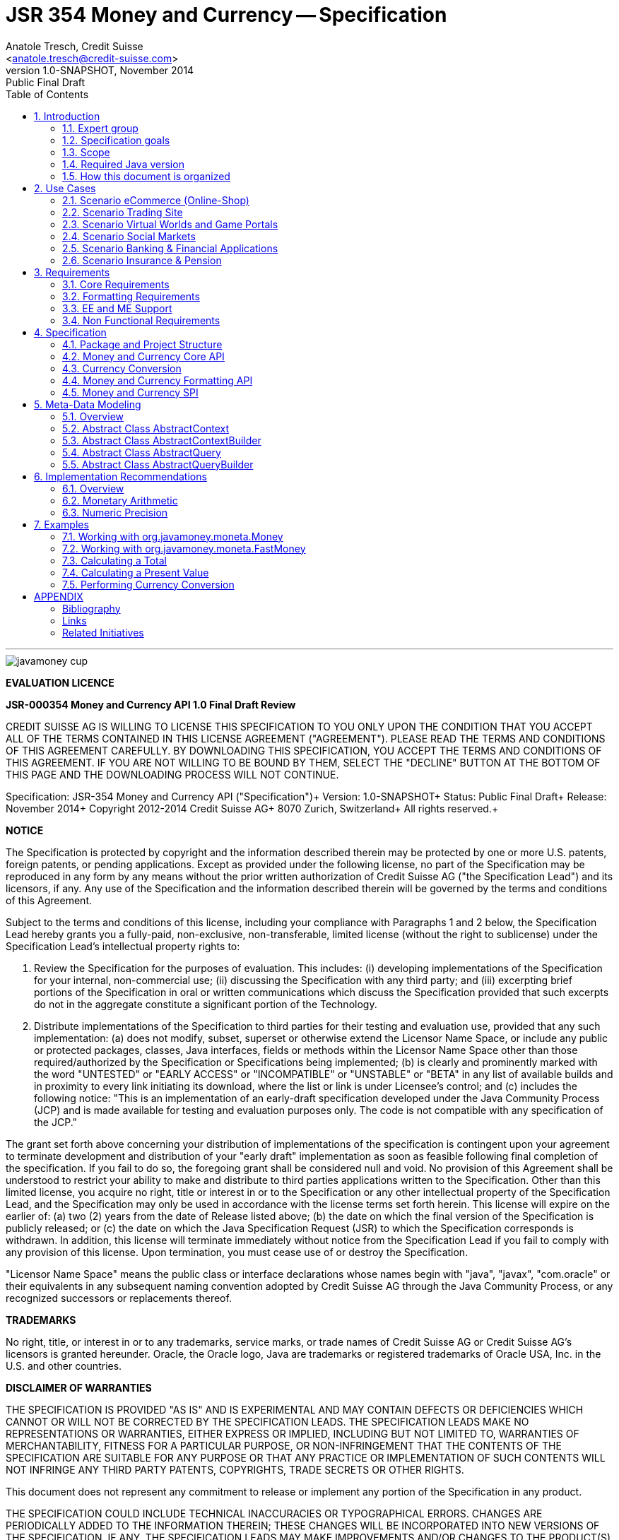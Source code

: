 ﻿JSR 354 Money and Currency -- Specification
===========================================
:title: JSR 354 (Money & Currency) - Specification
:revnumber: 1.0-SNAPSHOT
:revremark: Public Final Draft
:revdate: November 2014
:longversion: {revnumber} ({revremark}) {revdate}
:authorinitials: ATR
:author: Anatole Tresch, Credit Suisse
:email: <anatole.tresch@credit-suisse.com>
:source-highlighter: coderay
:website: http://javamoney.org/
:iconsdir: {imagesdir}/icons
:toc:
:toc-placement: manual
:icons:
:encoding: UTF-8
:title: JSR 354 (Money & Currency) - Specification
:numbered:

'''

<<<

image::https://raw.githubusercontent.com/JavaMoney/jsr354-api/master/src/main/asciidoc/images/javamoney_cup.jpg[]

toc::[]

<<<
:numbered!:

*EVALUATION LICENCE*

*JSR-000354 Money and Currency API 1.0 Final Draft Review*

CREDIT SUISSE AG IS WILLING TO LICENSE THIS SPECIFICATION TO YOU ONLY
UPON THE CONDITION THAT YOU ACCEPT ALL OF THE TERMS CONTAINED IN THIS
LICENSE AGREEMENT ("AGREEMENT"). PLEASE READ THE TERMS AND CONDITIONS
OF THIS AGREEMENT CAREFULLY. BY DOWNLOADING THIS SPECIFICATION, YOU
ACCEPT THE TERMS AND CONDITIONS OF THIS AGREEMENT. IF YOU ARE NOT
WILLING TO BE BOUND BY THEM, SELECT THE "DECLINE" BUTTON AT THE
BOTTOM OF THIS PAGE AND THE DOWNLOADING PROCESS WILL NOT CONTINUE.


Specification: JSR-354 Money and Currency API ("Specification")+
Version: {revnumber}+
Status: {revremark}+
Release: {revdate}+
Copyright 2012-2014 Credit Suisse AG+
8070 Zurich, Switzerland+
All rights reserved.+

*NOTICE*

The Specification is protected by copyright and the information
described therein may be protected by one or more U.S. patents,
foreign patents, or pending applications. Except as provided under
the following license, no part of the Specification may be
reproduced in any form by any means without the prior written
authorization of Credit Suisse AG ("the Specification Lead") and its
licensors, if any. Any use of the Specification and the information
described therein will be governed by the terms and conditions of
this Agreement.

Subject to the terms and conditions of this license, including your
compliance with Paragraphs 1 and 2 below, the Specification Lead
hereby grants you a fully-paid, non-exclusive, non-transferable,
limited license (without the right to sublicense) under the
Specification Lead's intellectual property rights to:

1. Review the Specification for the purposes of evaluation. This
includes:
(i)   developing implementations of the Specification for your
      internal, non-commercial use;
(ii)  discussing the Specification with any third party; and
(iii) excerpting brief portions of the Specification in oral or
      written communications which discuss the Specification
      provided that such excerpts do not in the aggregate
      constitute a significant portion of the Technology.

2. Distribute implementations of the Specification to third parties
   for their testing and evaluation use, provided that any such
   implementation:
(a) does not modify, subset, superset or otherwise extend the
    Licensor Name Space, or include any public or protected packages,
    classes, Java interfaces, fields or methods within the Licensor
    Name Space other than those required/authorized by the
    Specification or Specifications being implemented;
(b) is clearly and prominently marked with the word "UNTESTED" or
    "EARLY ACCESS" or "INCOMPATIBLE" or "UNSTABLE" or "BETA" in
    any list of available builds and in proximity to every link
    initiating its download, where the list or link is under
    Licensee's control; and
(c) includes the following notice: "This is an implementation of
    an early-draft specification developed under the Java Community
    Process (JCP) and is made available for testing and evaluation
    purposes only. The code is not compatible with any specification
    of the JCP."

The grant set forth above concerning your distribution of
implementations of the specification is contingent upon your
agreement to terminate development and distribution of your
"early draft" implementation as soon as feasible following final
completion of the specification. If you fail to do so, the foregoing
grant shall be considered null and void. No provision of this
Agreement shall be understood to restrict your ability to make
and distribute to third parties applications written to the
Specification. Other than this limited license, you acquire no
right, title or interest in or to the Specification or any other
intellectual property of the Specification Lead, and the
Specification may only be used in accordance with the license terms
set forth herein. This license will expire on the earlier of:
(a) two (2) years from the date of Release listed above; (b) the
date on which the final version of the Specification is publicly
released; or (c) the date on which the Java Specification Request
(JSR) to which the Specification corresponds is withdrawn. In
addition, this license will terminate immediately without notice
from the Specification Lead if you fail to comply with any provision
of this license. Upon termination, you must cease use of or destroy
the Specification.

"Licensor Name Space" means the public class or interface
declarations whose names begin with "java", "javax", "com.oracle"
or their equivalents in any subsequent naming convention adopted
by Credit Suisse AG through the Java Community Process, or any
recognized successors or replacements thereof.

*TRADEMARKS*

No right, title, or interest in or to any trademarks, service
marks, or trade names of Credit Suisse AG or Credit Suisse AG's
licensors is granted hereunder. Oracle, the Oracle logo, Java
are trademarks or registered trademarks of Oracle USA, Inc. in
the U.S. and other countries.


*DISCLAIMER OF WARRANTIES*

THE SPECIFICATION IS PROVIDED "AS IS" AND IS EXPERIMENTAL AND
MAY CONTAIN DEFECTS OR DEFICIENCIES WHICH CANNOT OR WILL NOT BE
CORRECTED BY THE SPECIFICATION LEADS. THE SPECIFICATION LEADS MAKE
NO REPRESENTATIONS OR WARRANTIES, EITHER EXPRESS OR IMPLIED,
INCLUDING BUT NOT LIMITED TO, WARRANTIES OF MERCHANTABILITY,
FITNESS FOR A PARTICULAR PURPOSE, OR NON-INFRINGEMENT THAT THE
CONTENTS OF THE SPECIFICATION ARE SUITABLE FOR ANY PURPOSE OR
THAT ANY PRACTICE OR IMPLEMENTATION OF SUCH CONTENTS WILL NOT
INFRINGE ANY THIRD PARTY PATENTS, COPYRIGHTS, TRADE SECRETS OR
OTHER RIGHTS.

This document does not represent any commitment to release or
implement any portion of the Specification in any product.

THE SPECIFICATION COULD INCLUDE TECHNICAL INACCURACIES OR
TYPOGRAPHICAL ERRORS. CHANGES ARE PERIODICALLY ADDED TO THE
INFORMATION THEREIN; THESE CHANGES WILL BE INCORPORATED INTO
NEW VERSIONS OF THE SPECIFICATION, IF ANY. THE SPECIFICATION
LEADS MAY MAKE IMPROVEMENTS AND/OR CHANGES TO THE PRODUCT(S)
AND/OR THE PROGRAM(S) DESCRIBED IN THE SPECIFICATION AT ANY
TIME.

Any use of such changes in the Specification will be governed
by the then-current license for the applicable version of the
Specification.

*LIMITATION OF LIABILITY*

TO THE EXTENT NOT PROHIBITED BY LAW, IN NO EVENT WILL THE
SPECIFICATION LEADS AND/OR THEIR LICENSORS BE LIABLE FOR ANY
DAMAGES, INCLUDING WITHOUT LIMITATION, LOST REVENUE, PROFITS OR
DATA, OR FOR SPECIAL, INDIRECT, CONSEQUENTIAL, INCIDENTAL OR
PUNITIVE DAMAGES, HOWEVER CAUSED AND REGARDLESS OF THE THEORY OF
LIABILITY, ARISING OUT OF OR RELATED TO ANY FURNISHING, PRACTICING,
MODIFYING OR ANY USE OF THE SPECIFICATION, EVEN IF CREDIT SUISSE
AND/OR ITS LICENSORS HAVE BEEN ADVISED OF THE POSSIBILITY OF SUCH
DAMAGES.

You will hold the Specification Lead (and its licensors) harmless
from any claims based on your use of the Specification for any
purposes other than the limited right of evaluation as described
above, and from any claims that later versions or releases of any
Specification furnished to you are incompatible with the
Specification provided to you under this license.

*RESTRICTED RIGHTS LEGEND*

If this Software is being acquired by or on behalf of the U.S.
Government or by a U.S. Government prime contractor or subcontractor
(at any tier), then the Government's rights in the Software and
accompanying documentation shall be only as set forth in this license;
this is in accordance with 48 C.F.R. 227.7201 through 227.7202-4 (for
Department of Defense (DoD) acquisitions) and with 48 C.F.R. 2.101
and 12.212 (for non-DoD acquisitions)

*REPORT*

You may wish to report any ambiguities, inconsistencies or
inaccuracies you may find in connection with your evaluation of
the Specification ("Feedback"). To the extent that you provide
the Specification Lead with any Feedback, you hereby:
(i) agree that such Feedback is provided on a non-proprietary and
    non-confidential basis, and
(ii) grant the Specification Lead a perpetual, non-exclusive,
     worldwide, fully paid-up, irrevocable license, with the right
     to sublicense through multiple levels of sublicensees, to
     incorporate, disclose, and use without limitation the
     Feedback for any purpose related to the Specification and
     future versions, implementations, and test suites thereof.

*GENERAL TERMS*

Any action related to this Agreement will be governed by California
law and controlling U.S. federal law. The U.N. Convention for the
International Sale of Goods and the choice of law rules of any
jurisdiction will not apply. The Specification is subject to U.S.
export control laws and may be subject to export or import
regulations in other countries. Licensee agrees to comply strictly
with all such laws and regulations and acknowledges that it has
the responsibility to obtain such licenses to export, re-export or
import as may be required after delivery to Licensee. This Agreement
is the parties' entire a agreement relating to its subject matter.
It supersedes all prior or contemporaneous oral or written
communications, proposals, conditions, representations and
warranties and prevails over any conflicting or additional terms of
any quote, order, acknowledgment, or other communication between the
parties relating to its subject matter during the term of this
Agreement. No modification to this Agreement will be binding,
unless in writing and signed by an authorized representative of
each party.

:numbered:

<<<

== Introduction
This document is the specification of the Java API for Money and Currency. The technical objective is to provide a money
and currency API for Java, targeted at all users of currencies and monetary amounts, both simple but also expandable.
The API will provide support for standard [ISO-4217] and custom currencies, and a model for monetary amounts and
rounding. It will have extension points for adding additional features like currency exchange, financial calculations
and formulas.
Additionally, this JSR includes recommendations on interoperability and thread safety.

=== Expert group
This work is being conducted as part of JSR 354 under the Java Community Process. This specification is the
result of the collaborative work of the members of the JSR 354 Expert Group and the community at large. The following
persons have actively contributed to Java Money in alphabetical order:

* Greg Bakos
* Matthias Buecker (Credit Suisse)
* Stephen Colebourne
* Benjamin Cotton
* Jeremy Davies
* Manuela Grindei
* Thomas Huesler
* Scott James (Credit Suisse)
* Tony Jewell
* Werner Keil
* Bob Lee 
* Simon Martinelli
* Sanjay Nagpal (Credit Suisse)
* Christopher Pheby
* Jefferson Prestes
* Arumugam Swaminathan
* Mohamed Taman
* Anatole Tresch (Credit Suisse, Spec Lead)

=== Specification goals
Monetary values are a key feature of many applications, yet the JDK provides little or no support.
The existing +java.util.Currency+ class is strictly a structure used for representing current <<ISO-4217>> currencies,
but not associated values or custom currencies. The JDK also provides no support for monetary arithmetic or currency
conversion, nor for a standard value type to represent a monetary amount.

==== Specification Targets
JSR 354 targets to support all general application areas, e.g.

* eCommerce
* Banking
* Finance & Investment
* Insurance and Pension
* ERP systems
* etc.

This specification will not discuss low latency concerns as required for example by algorithmic trading applications.
Nevertheless the API was designed to support different implementations of monetary amounts and allows to be extended in
several ways. So it should be flexible enough that corresponding implementations can be used transparently to
accommodate such applications.

[[Scope]]
=== Scope
JSR 354 targets a standalone scope. Nevertheless it may be included into the JDK later, so its design and scope must
consider integration into the JDK. Additionally the work on the JSR has shown, that it is possible to define a flexible
and comprehensive API that is also almost compatible with Java ME. Since with the Internet of Things small
devices are getting more important, and there is high probability that monetary aspects must be implemented, the expert
group decided to keep the API independent of JDK artifacts that are not supported on ME, where easily possible.
Basically this affects usage of +java.math+ and +java.text+. Nevertheless the reference implementation is free to use
existing functionality and the JSR also includes requirements (also checkable by the TCK) to ensure a minimal set of
functionality on Java SE.
During the development of the JSR a wide set of features were implemented. Most of these features will not end up within
the JSR itself, as the JSR now has scope limited to interoperation, enabling feature innovation elsewhere. The
corresponding libraries were published under [JavaMoney] as an Apache 2 licensed open source project. Compared to the
early draft review the following features are no longer in the scope of the JSR:

* complex formatting (replaced by a simple formatter for amounts)
* region API
* validity API
* additional financial functions and formulas

Though the features above were removed from the JSR, their development ensured that scope was fully evaluated and that
the parts best suited to standardization were identified. Where beneficial to the community parts of the JavaMoney
project may also use Java 8 features like Lambdas when Java 8 goes final,  while the JSR remains backward-compatible
with Java 7 in first release, see below.

Including this JSR into the JDK at a time later time would be an option that should be discussed within a corresponding
Java Enhancement Proposal (JEP). For the time being the JSR focuses on the key monetary aspects to be modeled.

=== Required Java version
The specification is based on Java SE 8.0 language features. Implementations may target any suitable Java SE version,
or given an increasing SE/ME correlation also matching ME versions. For users of JDK 7 a forward compatible backport of
the API will be provided. This allows to design an API, which will easily fit into Java 9, but still supporting
older releases, since there are many financial applications and products that will require years
until they were migrated to Java 8. In general there are only a few aspects within the API that would be affected by
building the API based on Java 8, but there are many benefits, especially _default methods_ and _the functional features_.


=== How this document is organized
There are five main section in this document:

* Use cases
* Requirements
* Specification
* Implementation Recommendations
* An appendix

<<<

[[UseCases]]
Use Cases
--------
This section describes some, but not all, of the use cases that should be covered with this JSR. 

=== Scenario eCommerce (Online-Shop)
One basic scenario that must be covered is a traditional web shop. Hereby products are presented and collected in a shopping cart. Each product can be added once or multiple times to the cart. Some sites also need to represent non integral amounts, such as 1.5kg of a product. Additionally a site may be internationalized handling multiple currencies, perhaps controlled by user settings or address.
Summarizing this scenario implies the following requirements:

-> Prices for each item must be modelled by some monetary amount, representing a numeric amount in a single currency.

-> The prices for all items in the cart must be calculated, this requires sum up all monetary amounts.

-> The user may change the number of each items to purchase, either by defining an integral number (e.g. 2 products) or
  a decimal point number (e.g. 1.5 kg). This requires multiplication with integer and decimal numbers.

-> Each item’s price must be presented to the customer with the required target currency and in the format expected. This
  requires formatting of amounts and currencies according to the user’s Locale.

-> When changing the currency of a shopping cart, the catalog prices must be recalculated in the new target currency.
  This requires accessing an exchange rate to be used and calculating the item amounts with the new currency by
  performing _currency conversion_.

-> When a customer finally places an order, the total amount must be calculated, which may involve tax calculation.
  This also requires multiplication of prices and flexible rounding to a bookable amount (depending on the target
  currency).

-> Finally the amount to withdrawn from the credit card must be passed to a server system, that handles credit card
  payments. This includes serialization of the amount and/or special formatting of the amount into the format
  required by the remote server.

[[TrradingScenario]]
=== Scenario Trading Site
On a financial trading system or a site displaying several financial information such as quotes, additional aspects must
be considered. Basically, since for real time data must be paid, often data is displayed that is so called deferred.
Customers may be able to create virtual portfolios with arbitrary instruments for simulation of investment strategies.
To estimate a possible investment historic charts and timelines are shown, which includes current, as well as
statistical data. Depending on the simulated investment also different precisions of the monetary amounts must be
possible. Finally also for evaluation of complex investment strategies or products very detailed arithmetic precision
may be required.
Summarizing this scenario implies the following requirements:

-> A monetary amount representing a stock quote or other financial instrument, may have arbitrary additional data
  attached, such as mapped quote keys, the origin stock exchange, the accuracy of the of data (validity, current or
  deferred), as well as the data’s provider. Additionally the internal logic typically requires that the data types
  used, such as currencies and exchange rates, can be extended with additional data, that is specific to the concrete
  use cases/implementation.

-> An exchange rate can be current, deferred or even historic and typically has a defined validity scope.

-> Legal requirements may restrict the information presented (e.g. the currencies available)  to the user based on
  several aspects:
   ** geographic location of the client
   ** legal aspects, such as the client’s contract
   ** others

This implies that access to financial data may be restricted based on several not predictable classifications that must
not match a country or locale.

[[GameScenario]]
=== Scenario Virtual Worlds and Game Portals
Virtual worlds, e.g. online games, define their own game money (but also Facebook has its own money). User’s may obtain
such virtual money by paying some real amount, e.g. by credit card. This usage scenario implies the following
requirements:

-> It must be possible to model completely virtual currencies. Since virtual money also can be converted (paid) with
  real money, the price effectively defines an exchange rate.

-> Since several virtual game portals exist, also the number of virtual currencies can not be foreseen. Additionally a
  virtual world may even define different currencies (e.g. Bitcoin).

-> Since such exchange rates may change during time, historization must also be supported.

[[SocialMarketsScenario]]
=== Scenario Social Markets
Within social markets things are exchanged using a completely virtual currency, which has no relation to any real
currency. It is used as an arbitrary measurement of something meaningful only to that social community. This usage
scenario implies the following requirements:

-> It must be possible to model virtual currencies that are able to completely replace any real currency schemes.

[[FinanceScenario]]
=== Scenario Banking & Financial Applications
Applications in financial institutes, such as a bank or insurance companies must model monetary information in several
ways: exchange rates, interest rates, stock quotes, current as well as historic currencies must be supported. Typically
in such companies also internal systems exist that define additional schemas of financial data representation, e.g. for
historic currencies, exchange rates, risk analysis etc. Often such aspects can not be covered by the ISO 4217 currency
standard. As example imagine historic currencies, such as '“Deutsche Reichsmark”', gold nuggets or even completely other
things.
Additionally also within [ISO-4217] there are countries in Africa that share a common ISO code (e.g. +CFA+), but
nevertheless have different banknotes and coins per country. Also there are ambiguities that may be confusing, such as
+USD, USS, USN+, which all describe US dollars.
This usage scenario implies the following requirements:

-> Currencies as well as exchange rates must be historic, regional, and define their time validity range.
   Currencies available may depend further from contract, current tenant or other aspects. The same may also be
   +true+ for rounding algorithms. Access to these features must be very flexible and capable of behaving
   different depending on the current runtime context.

-> Customized or legacy system in big financial institutions may define additional, arbitrary currency variants.

-> Such system may have additional data not covered by the JSR’s currency model, so it is important that the model will
   be designed to be extensible.

-> Currencies of different type, must be mappable to each other.

[[PensionScenario]]
=== Scenario Insurance & Pension
Complex calculation models are used within insurance and pension solutions, e.g. for scenario simulation and
forecasting. Different countries, companies or even investment strategies, have rather different models implemented,
that also may change quickly depending on legal changes. Such systems are built of several isolated building blocks of
different granularity size and complexity, starting from simple sum of amounts until to complex investment
strategy forecasts on an enterprise level. Such systems imply the following requirements:

-> Building blocks should be modelled/organized in a common repository and accessible by a common API, that also allows
  introspection of the functionality available. This is a precondition  so insurance solutions can reuse the blocks for
  modeling the required business cases.

-> Input and Output data of calculations can be multivalued, e.g. for forecast scenarios, or statistical data. Hereby the
  (value) types used can be completely different, such as numbers, amounts, currencies, strategy identifiers, dates,
  time ranges, interest and exchange rates  etc. So there must be a structure to model such compound data.

<<<

[[Requirements]]
Requirements
------------
=== Core Requirements
Based on the scope and use cases described above the following core requirements can be identified:

. The JSR must provide an API for handling and calculating with monetary amounts.
. The JSR must support different numeric capabilities and guarantees to be provided by the monetary amount
  implementations. These data is called monetary context and must be accessible from an amount instance during runtime.
. The JSR must specify a minimal set of interfaces for interoperability, since concrete usage scenarios do not allow to
  define an implementation that is capable of covering all aspects identified. Consequently it must be possible that
  implementations can provide several implementations for monetary amounts.
. The JSR must specify extension points for adding additional logic, e.g. for extending the arithmetic capabilities,
  rounding, currencies, conversions, formats, statistics, filtering etc.
. Meta-data must be accessible using a generic API, so custom requirements can be implemented and context information
  not explicitly defined by this JSR is accessible using a unified access mechanism.
. The API for monetary amounts must allow to externalize the numeric part of an amount to the most useful representation
  on a runtime platform. Similarly it must be possible to create a new amount instance using an existing amount as a
  template, hereby changing currency and/or numeric part as required. This ensures maximal portability and allows
  externalization of complex financial calculations.
. The JSR must provide a minimal set of roundings. This should include basic roundings for ISO currencies, or roundings
  defined by a monetary context.
. The JSR must also support arbitrary custom roundings.

[[RequirementsFormatting]]
=== Formatting Requirements
It must be possible to format and parse monetary amounts. Therefore the JSR defines a +MonetaryAmountFormat+, which:

. can format an amount into a String or into an +Appendable+.
. can parse an amount from a +CharSequence+ input.
. supports different formatting styles and placement strategies for the currency part.
. supports flexible number formatting similar to +java.text.DecimalFormat+.
. supports flexible grouping sizes and different grouping separators, e.g. 'Indian Rupees' can be formatted
  correctly. footnote:[+java.text.NumberFormat+ only supports a fixed grouping size, e.g. 3. 'Indian Rupees' have
  different grouping sizes applied, e.g. +INR 12,34,56,000.21+]
. supports rounding of amounts for display and reverse rounding during parsing.

[[RequirementsFormattingEE]]
=== EE and ME Support
. This JSR must avoid restrictions that prevents its use in different runtime environments, such as EE or ME. Thus e.g.
direct references to elements in java.math and java.text which is not supported by Java ME so far must be avoided. Refer
also to the section <<Boostrap>> for more details on possible EE/CDI integration.

[[RequirementsNonFunctional]]
=== Non Functional Requirements
. Since this JSR may be a good candidate to be included into the JDK later, any possible extension to the Java platform
  must be fully backward compatible.
. Implementation requirements for currencies must require only minimal (if any) extensions on the existing
  +java.util.Currency+.
. The JSR must be self-contained, meaning it must be possible to use the JSR, without acquiring of external resources,
  e.g. accessing resources in the internet.
. Interfaces defined should enable interoperability between different implementations, for data as well as
  functional interoperability. The interfaces must cover all typical use cases, so casting to concrete types should not
  be necessary normally.
. The API for monetary amounts must not expose its concrete numeric internal representation during compile time.
. Where feasible method naming and style for currency modelling should be in alignment with parts of the Java
  Collection API or +java.time+ / [<<JodaMoney>>]:
   .. same method name prefixes - +of()+ for all factories, unless their inheritance e.g. from +java.lang.Enum+ -
      mandates otherwise, such as +valueOf()+.
   .. basic creational factory methods with little/no conversion are named +of(...)+
   .. more complex factory methods, with some conversion, or requiring a specific name for clarity are named
      +ofXxx(...)+
   .. factories that extract/convert from a broadly specified input (where there is a good chance of error) are named
      +from(...)+
   .. parsing is explicitly named, as it is generally special, named +parse(...)+
   .. overall monetary API _feel_ should be similar to +java.math.BigDecimal+.
. There are rare places where POSIX timestamps based on millisecond resolution as returned by
  +System.currentTimeMillis()+ are used. These timestamps are modelled as +long+. Since this JSR
  is based on Java 7, the new date and time types introduced with Java 8 are not used as part of this API.
  Nevertheless the context types that can be passed to different methods allow to use these types as needed.
  Refer to the <<Examples>> section for according samples.
. This JSR will be used also for (business) critical software like real time trading and similar systems.
  These systems and use cases require very specific parameters, which are impossible to model by this JSR and
  may vary for different use cases, provider and/or companies. As a solution attributable contexts can be
  passed optionally that can contain arbitrary parameters needed.
. Though performance aspects can not directly targeted by this JSR, it is important that the JSR considers performance
  aspects where possible, so that provided implementations are able to optimize performance as required by the usage
  scenarios they are targeting.

[[Specification]]
Specification
-------------
=== Package and Project Structure
==== Package Overview
The JSR defines 4 packages:

+javax.money+:: contains the main artifacts, such as +CurrencyUnit, MonetaryAmount, MonetaryContext, MonetaryOperator,
MonetaryQuery, MonetaryRounding+, and the singleton accessors +MonetaryCurrencies, MonetaryAmounts, MonetaryRoundings+.
It is discussed in section <<CoreAPI>>. The meta-data context and query features are discussed in <<MetadataModeling>>.

+javax.money.conversion+:: contains the conversion artifacts +ExchangeRate, ExchangeRateProvider, CurrencyConversion+
and the according +MonetaryConversions+ accessor singleton. It is discussed in section <<CurrencyConversion>>.

+javax.money.format+:: contains the formatting artifacts +MonetaryAmountFormat, AmountFormatContext+ and the according
+MonetaryFormats+ accessor singleton.  It is discussed in section <<FormattingAPI>>.

+javax.money.spi+:: contains the SPI interfaces provided by the JSR 354 API and the bootstrap logic, to support
different runtime environments and component loading mechanisms. It is discussed in section <<SPI>>.

[[Modules]]
==== Module/Repository Overview
The JSR’s source code repository under <<source>> provides several modules:

jsr354-api:: contains the JSR 354 API as described also be this specification.
jsr354-ri:: contains the ''moneta'' reference implementation. footnote:[Note that the reference implementation is not a required be
    part for public review, so it may still change.]
jsr354-tck:: contains the technical compatibility kit (TCK). footnote:[Note that the TCK is not a required part for
    public review.]
javamoney-parent:: is a root “POM” project for all modules under +org.javamoney+. This includes the RI/TCK projects,
  but not jsr354-api.
javamoney-library:: contains a financial library (JavaMoney) adding comprehensive support for several extended
  functionality, built on top of this JSR, but not part of the JSR.
javamoney-examples:: finally contains the examples and demos, and also is not part of this JSR.

[[CoreAPI]]
=== Money and Currency Core API
The package +javax.money+ contains the types representing currencies and monetary amounts, the core exceptions as well
as supporting types for rounding and the extensions API. Hereby the main artifacts are as follows:

* +CurrencyUnit+ models the minimal properties of a currency.
* +MonetaryAmount+ defines what an amount's capabilities are. It provides interoperability between different
  implementations on functional level. Interoperability on data level is ensured by +getNumber()+ and +getCurrency()+.
  As a consequence amount can be implemented in different ways, focusing on the behavioural and data representation
  requirements implied by the concrete use cases.
* The abstract type +NumberValue+ returns the numeric part of an amount, so it can be accessed and externalized in different ways. Its
  purpose is to ensure maximal interoperability with existing functionality in the JDK. Therefore it also extends
  +java.lang.Number+.
* +NumberSupplier+ and +CurrencySupplier+ model functional interfaces as defined by JDK 8.
* +MonetaryOperator+ and +MonetaryQuery+ model the extension points for monetary logic. They allow to implement external
  functionality, either adding operations returning an amount (+MonetaryOperator+), or returning any
  arbitrary other value ( +MonetaryQuery+).
* the +MonetaryAmountFactory+ finally represents an abstraction for creating new instances of amounts. Besides setting
  an amount currency and number value, it allows also to change the numeric capabilities, if the underlying
  implementation supports doing this. The capabilities available for a concrete factory can be queried by accessing
  the 'default' and the 'maximal' +MonetaryContext+
* +MonetaryContext+ models the meta-data of +MonetaryAmount+ instances, including a representation ot the numeric
  capabilities of an instance as an immutable and platform independent type.
* +CurrencyContext+ models the meta-data of a +CurrencyUnit+ instance as an immutable and platform independent type.
* +RoundingContext+ models the meta-data of a +MonetaryRounding+ instance as an immutable and platform independent type.
* +MonetaryAmountFactoryQuery+ models a query for evaluating instances of +MonetatyAmountFactory+ given concrete
  requirements/required capabilities.
* +CurrencyQuery+ models a query for evaluating instances of +CurrencyUnit+ given concrete
  requirements/required capabilities.
* +RoundingQuery+ models a query for evaluating instances of +MonetaryRounding+ given concrete
  requirements/required capabilities.
* +MonetaryContextBuilder, CurrencyContextBuilder, RoundingContextBuilder, MonetaryAmountFactoryQuery, CurrencyQuery,
  RoundingQuery+ all model the builders necessary for creating instances of the several context and query classes.
* +MonetaryException+ is the base exception class for the money API, it extends +java.lang.RuntimeException+.

Finally the core module also contains the base classes used for metadata and query modeling:

* +AbstractContext+ models the abstract basic value type for additional context data, used in several parts of this
  JSR.
* +AbstractQuery+ models the abstract query value type for querying monetary data from the different singleton accessors
  provided.
* +AbstractContextBuilder, AbstractQueryBuilder+ models the abstract basic builder types for builders that create
  instances of +AbstractContext, AbstractQuery+, used in several parts of this JSR.

Refer to section <<MetadataModeling>> for more details.


[NOTE]
=======================================================================
There are people that would argue, that concrete immutable value types should be used to model a monetary amount.
This topic was discussed intensively in the expert group, some of the aspects considered include:

* Using a concrete type as the model for a monetary amount implies a strong coupling to a numeric representation.
  Unfortunately, as seen in the use cases and requirements sections, performance and precision are conflicting
  requirements. So modelling the amount as a concrete type would effectively prevent the flexibility that is required.
* Also using self-referencing template parameters was considered. The disadvantage is that you still have to know the
  concrete class. In that case you could also use the concrete class directly, instead of using non trivial generics
  semantics. Additionally in many cases these complex semantics would lead quite probably to broad usage of raw types,
  which will make the design quite counterproductive.
* The interface based design gives maximum flexibility, ensures interoperability on data and operational
  level and still does not prevent its use in high performance, low latency scenarios.
=======================================================================

Nevertheless for an API to be complete, you need some type of concrete classes as entry points. Since the API is
designed as a standalone APIs the singleton accessor patterns are a good choice, so this API provides according
accessor classes. Summarizing the following singleton accessors are available as part of the JSR's core module:

* +MonetaryCurrencies+ provides access and query functionality to +CurrencyUnit+ instances.
* +MonetaryAmounts+ provides access and query functionality to factories for creating +MonetaryAmount+ instances.
* +MonetaryRoundings+ finally provides provides access and query functionality to +MonetaryRounding+ instances.

Additionally the conversion and formatting module also provide singletons:

* +MonetaryConversions+ for accessing +CurrencyConversion+ and +ExchangeRateProvider+ instances.
* +MonetaryFormats+ for accessing +MonetaryFormat+ instances.

The following sections will describe these artifacts in more detail.

[[CurrencyModel]]
==== Modeling of Currencies
When thinking of monetary values it is inevitable to think on how a currency must be modeled. Although the JDK already
provides a +java.util.Currency+ class, this JSR’s expert group discussed, if the existing abstraction is sufficient or
what kind of additions are necessary.

Fortunately a minimal interface +CurrencyUnit+ could be extracted, that models almost a subset of the existing
functionality on +java.util.Currency+, so the existing class could easily implement the new interface. Compared to
+java.util.Currency+ the new currency interface does not provide methods for localizing a currency instances such as
+getDisplayName(Locale)+, +getSymbol(Locale)+. This allows to separate the different concerns of data modelling and
formatting. Additionally the JSR's currency interface provides access to a +CurrencyContext+ meta-data class,
which is capable of providing arbitrary meta-data on the current instance. This meta-data container can be used to
store additional data, such as the validity time range, corresponding regions or territories or provider data.

So the +CurrencyUnit+ interface for currencies is modelled only with 4 methods as follows:

[source,java]
.Interface CurrencyUnit
--------------------------------------------
public interface CurrencyUnit{
  String getCurrencyCode();
  int getNumericCode();
  int getDefaultFractionDigits();
  CurrencyContext getCurrencyContext();
}
--------------------------------------------

Hereby

* the method +getCurrencyCode()+ returns the unique currency code. Nevertheless since +CurrencyUnit+ also models non
  ISO currencies, the semantics for other currency types may be different: For 'ISO' currencies this will the 3-letter
  uppercase ISO code. For non ISO currencies no constraints are defined.
* the numeric code returned by +getNumericCode()+ is optional. If not defined it must be +-1+. In case of ISO
  currencies the code must match the value of the corresponding ISO code. For alternate currency scheme, if
  useful numeric code is defined for the currency, this code should be reflected accordingly. A numeric code
  is defined to be unique within an underlying currency scheme, though the JSR dies only support accessing
  currencies using their (unique) currency code.
* the default fraction digits define the typical scale of values with a given currency.
* the +CurrencyContext+ models additional metadata of a currency unit (refer to section <<metadata modelling>> for more
  details on contexts). It basically allows to evaluate the data provider of a currency unit, but can also contain
  additional data as useful, determined by the implementation that provided the currency instance. This context allows
  to support also more complex use cases for extended currency meta-data such as:
** validity timestamps
** regional validity constraints
** provider validity constraints, e.g. the target stock exchange
** internal provider reference ids
** conversion service URLs
** related customer or contract information
** etc.

Furthermore implementations of +CurrencyUnit+

. must implement +equals/hashCode+, considering the concrete implementation type, currency code (which is defined to
  be unique) and the +CurrencyContext+.
. must be comparable
. must be immutable and thread safe.
. must be serializable.

[[AmountModel]]
==== Modeling of Monetary Amounts
Modeling of monetary amounts agnostic to its concrete numeric representation was one of the key design decisions. The
final design is intended to provide for implementors to handle very different use cases with distinct requirements.
This was necessary since it has shown that different usage scenarios of money can result in rather different
requirements to the numeric representation of amounts, which quite probably may not fit into a _one-fits-it-all_
implementation.

One key aspect is that a monetary amount must always be related to a currency. Mixing of currencies makes typically no
sense for arithmetic operations on amount or, even worse, results in useless and incorrect results. Properties and
operations of monetary amounts are modeled by an interface, called +javax.money.MonetaryAmount+. This enables
effective data and functional interoperability. In general the following aspects are modelled:

* _Data interoperability_ allowing access to the amount’s
   ** currency modeled as +CurrencyUnit+.
   ** number value, for externalization, modeled as +NumberValue+.
   ** accessing basic numeric state such as _negative, positive_ etc.
   ** Methods for evaluating amount meta-data, such as _numeric capabilities_ of the concrete type (+MonetaryContext+).
* _Prototyping support_ for creating new +MonetaryAmount+ instances based on the same implementation, modeled by a
  +MonetaryAmountFactory+, which is accessible from each instance calling +MonetaryAmount.getFactory()+.
* _Comparison methods_ for comparing two arbitrary amounts of the same currency, hereby comparing based on the
  (effective) numeric value (e.g. ignoring trailing zeroes).
* _Basic arithmetic operations_ like addition, subtraction, division, multiplication.
* _Functional extension points_ modeled as +MonetaryOperator+ (returning amount instances of the same implementation type)
  and +MonetaryQuery+ (returning any result type).

The interface is defined as follows:

[source,java]
.Interface MonetaryAmount
--------------------------------------
public interface MonetaryAmount{
  CurrencyUnit getCurrency();
  NumberValue getNumber();
  MonetaryContext getMonetaryContext();

  // Create a factory that allows to create a new amount based on this amount
  MonetaryAmountFactory<?> getFactory();

  // Create an instance as a result of an external monetary operation
  MonetaryAmount with(MonetaryOperator operator);

  // Query data from an amount
  <R> R query(MonetaryQuery<R> query);

  // Comparison methods
  boolean isGreaterThan(MonetaryAmount amount);
  boolean isGreaterThanOrEqualsTo(MonetaryAmount amount);
  boolean isLessThan(MonetaryAmount amount);
  boolean isLessThanOrEqualsTo(MonetaryAmount amount);
  ...
  boolean isEqualTo(MonetaryAmount amount);
  default boolean isNegative(){...}  // delegates to signum
  default boolean isPositive(){...}  // delegates to signum
  default boolean isZero(){...}      // delegates to signum
  int signum();

  // Algorithmic functions and calculations
  MonetaryAmount add(MonetaryAmount amount);
  MonetaryAmount subtract(MonetaryAmount amount);
  MonetaryAmount multiply(long amount);
  MonetaryAmount multiply(double amount);
  MonetaryAmount multiply(Number amount);
  MonetaryAmount divide(long amount);
  MonetaryAmount divide(double amount);
  MonetaryAmount divide(Number amount);
  MonetaryAmount remainder(long amount);
  MonetaryAmount remainder(double amount);
  MonetaryAmount remainder(Number amount);  
  MonetaryAmount divideAndRemainder(long amount);
  MonetaryAmount divideAndRemainder(double amount);
  MonetaryAmount divideAndRemainder(Number amount);
  MonetaryAmount scaleByPowerOfTen(int power);
  MonetaryAmount abs();
  MonetaryAmount negate();
  MonetaryAmount plus();
  MonetaryAmount stripTrailingZeros();
}
--------------------------------------

Hereby

* +getCurrency()+ returns the amount’s currency, modelled as +CurrencyUnit+. Implementations may co-variantly change the
  return type to a more specific implementation of +CurrencyUnit+ if desired.
* +NumberValue getNumber()+ returns a +NumberValue+ (discussed within the next section) that models the numeric part of
  an amount for data interoperability.
* +getMonetaryContext()+ allows to access the monetary meta-data context of an amount, which may include data similar
  to +java.math.MathContext+ but also other arbitrary attributes determined by the implementation (refer to section
  <<metadata modelling>> for more details on contexts).
* Instances of +MonetaryOperator+ and +MonetaryQuery<R>+ can be applied on a +MonetaryAmount+ instance by passing them
  to the +with(MonetaryOperator)+ or +query(MonetaryQuery)+ method. Whereas an operator calculates a new amount
  based on a amount (an instance of an unary function), a query can return arbitrary result types.
* +isGreaterThan(MonetaryAmount), isLessThan(MonetaryAmount), isGreaterThanOrEqualTo(MonetaryAmount)+ etc. model basic
  comparison methods, which are required to work also when comparing different implementation types. This is possible,
  since the numeric representation as well as the +MonetaryContext+ can be accessed in a implementation agnostic way.
  Also is important that the comparisons are based on the least significant numeric scale, e.g. +CHF 1.05+ and
  +CHF 1.05000+ are considered to be 'equal'.
* The rest of the methods model common arithmetic operations that are often used in financial applications. Adding
  and subtracting hereby is only possible with amounts that are of the same currency (aka being 'currency compatible'
  footnote:[Note that currency conversion is a complex aspect that can not be performed implicitly or automatically.
  E.g. a conversion rate is dependent from the timestamp, the currencies involved, the provider, the amount ...])
  with the amount, on which the operation is executed. The arithmetic methods should basically behave
  similar to +java.math.BigDecimal+, always returning amounts with the same +CurrencyUnit+.
* The specification and interface do not define precisely how the amount is stored. Implementations could use a
  +BigDecimal+, +long+ or something else. The only constraint is that the numeric value can be exposed as +NumberValue+
  and that the +MonetaryContext+ returned reflects the numeric capabilities accordingly.

Implementations of +MonetaryAmount<T>+

. must implement +equals/hashCode+, hereby it is recommended considering
   .. its implementation type
   .. its +CurrencyUnit+
   .. its numeric value, with any _non significant trailing zeros truncated_.
   .. its meta-data context, modeled as +MonetaryContext+
. must be thread safe and immutable.
. must be comparable.
. should be serializable.
. should be final.
. Finally implementations should not implement a method +getAmount()+. This method is reserved for future integration
  into the JDK.
. If the numeric representation allows to model +-0+, this value is also considered to be +isZero()==true+, and
  additionally should be equal to +0+.
. This specification does no
  further constrain the constructor or factory methods to be implemented, or the method signatures to be used.

//////////////////////////////////////////
. To enable interoperability a method +public static T from(MonetaryAmount amount)+ is recommended to be implemented on
  the concrete type, that allows conversion of a +MonetaryAmount+ to a concrete type +T+.
//////////////////////////////////////////

NOTE: This also means that two different implementations types with the same currency and numeric value are 'NOT equal'.
For comparing two +MonetaryAmount+ instances during financial calculations the amount’s comparison methods should be
used. E.g. +isEqualTo(MonetaryAmount)+ must return +true+, if they have equal currencies and equal numeric values, hereby
ignoring non-significant trailing zeros and different monetary contexts.

The interfaces +MonetaryOperator+ and +MonetaryQuery<R>+ provide a powerful extension mechanism. The two interfaces
operate as a form of the strategy pattern, allowing the algorithm of a query or operation to be external to the
implementation of MonetaryAmount. Their design matches JSR-310 (date & time).

[[NumberModel]]
==== Externalizing the Numeric Value of an Amount
In the previous section we have discussed the basic model of a monetary amount. For data interoperability between
different implementations it is very important that the numeric value of an amount can be effectively externalized.
This can be achieved by calling +NumberValue getNumber();+ on +MonetaryAmount+.

Nevertheless simply returning +java.lang.Number+, is also not desired, since conversion to known types may imply
rounding errors or truncation. So +NumberValue+ extends +java.lang.Number+, +java.lang.Number+ is the basic type used in
the JDK, but +NumberValue+ adds methods that help users to better identify the risks of different externalization
operations and provide functionality for effective access to the numeric data:

[source,java]
.Abstract Class NumberValue
-------------------------------------------------------------------------------
public abstract class NumberValue extends java.lang.Number{
  public abstract Class<?> getNumberType();
  public abstract int intValueExact();
  public abstract long longValueExact();
  public abstract double doubleValueExact();
  public abstract <T extends Number> T numberValue(Class<T> numberType);
  public abstract <T extends Number> T numberValueExact(Class<T> numberType);
  public abstract int getPrecision();
  public abstract int getScale();
  public abstract long getAmountFractionNumerator();
  public abstract long getAmountFractionDenominator();

}
-------------------------------------------------------------------------------

Hereby

. +getNumberType()+ provides information about the numeric representation used internally. It does explicitly not
  constraint the type returned to be a subtype of +java.lang.Number+ to allow also alternate implementations used.
. +intValueExact(), longValueExact(), doubleValueExact()+ extend the methods defined in +java.lang.Number+, with their
  exact variants. Exact means, that it is required to throw an +ArithmeticException+, if the current numeric value must
  be truncated to fit into the required target type. So in the following cases an exception must be thrown:
.. the current amount's value exceeds the overall maximal value of the target type (overflow)
.. the current amount's fraction value cannot be mapped into the target type (underflow)
. the methods +getAmountFractionNumerator()+ and +getAmountFractionDenominator+ allow to extract the fraction part of an
  amount in a flexible way.
. +numberValue(Class)+ allows accessing the numeric value hereby defining the required numeric representation type.
  If needed the numeric value may be truncated to fit into the required type. The following types must be supported:
.. +Integer+
.. +Long+
.. +Float+
.. +Double+
.. If available in the current runtime environment also: +BigDecimal, BigInteger+
. +numberValueExact(Class)+ works similarly to +numberValue(Class)+, but the value returned must be 'exact'. It is
  required to throw an +ArithmeticException+, if the current numeric value must be truncated to fit into the required
  target type. The types supported are similar to +numberValue(Class)+.
. +getPrecision(), getScale()+ allows to access the current precision and scale of the numeric value.

[[ExtensionPointModel]]
====  Functional Extension Points: Operators and Queries
Since the model for monetary amounts only defines a minimal set of algorithmic functions and a prototyping mechanism
additional extension points are required to allow easily external functionality, e.g. more complex financial
operations, being applied on amounts. This is modelled by

* +javax.money.MonetaryOperator+, which models a function +f(M1) -> M2+, that converts an amount to another amount, and
* +javax.money.MonetaryQuery+, which models a function +f(M1) -> T+, that converts an amount to any type of result.

[[MonetaryOperator]]
===== Monetary Operators
The interface +javax.money.MonetaryOperator+ defines an arbitrary function +f(M1) -> M2+, that converts an
amount to another amount. Examples of such operations are rounding, currency conversion or monetary calculations:

[source,java]
.Interface MonetaryOperator
-------------------------------------------------------------------------------
@FunctionalInterface
public interface MonetaryOperator extends UnaryOperator<MonetaryAmount>{
}
-------------------------------------------------------------------------------

Monetary operators can be used to make any kind of change to the amount based on the original amount. For example, the
following requirements (not complete listing) would be covered:

* rounding of amounts, see section <<MonetaryRounding>>
* currency conversion, see section <<CurrencyConversion>>
* financial calculations and formulas, see section <<JavaMoney>>
* other statistical use cases, e.g. by passing an operator to each element in a +Collection+ of +MonetaryAmount+
  or using the JDK 8 _Streaming API_.
* other monetary conversions

Implementations of +MonetaryOperator+ are highly recommended to be

. immutable and
. thread-safe

A +MonetaryOperator+ is typically invoked on the instance of an +MonetaryAmount+, passing the operator as a parameter:

[source,java]
.Example Usage of MonetaryOperator
-------------------------------------------------------------------------------
MonetaryAmount amount = ...
MonetaryOperator op = ...
MonetaryAmount result = amount.with(op);
-------------------------------------------------------------------------------

Hereby, also looking at the signature of +MonetaryOperator+, the returned amount (implementation) type must be the same
as the amount type passed to the operator. This is also the case, when working with interfaces, so given the example
above the *following is required to apply always*:

[source,java]
-------------------------------------------------------------------------------
MonetaryAmount amount = ...
MonetaryOperator op = ...
MonetaryAmount result = amount.with(op);

assertTrue(amount.getClass()==result.getClass())
-------------------------------------------------------------------------------

Fortunately this can be achieved easily, since the same constraint applies similarly

* to the type returned by the arithmetic operations on +MonetaryAmount+ <1>.
* the type returned by the +MonetaryAmountFactory+ accessible from each +MonetaryAmount+ <2>.

So the following statements must also always apply:

[source,java]
-------------------------------------------------------------------------------
<1> amount.getClass() == amount.multiply(2.5).getClass()
<2> amount.getClass() == amount.getFactory().with(2.5).create().getClass()
-------------------------------------------------------------------------------

NOTE: The operator interface is equivalent to the +UnaryOperator+ interface, which is a functional interface
suitable for use with lambdas.

[[MonetaryQuery]]
===== Monetary Queries
The interface +javax.money.MonetaryQuery+ models a function +f(M1) -> T+, that converts an amount to any type of result:

[source,java]
.Interface MonetaryQuery
-------------------------------------------------------------------------------
@FunctionalInterface
public interface MonetaryQuery<R> {
  R queryFrom(MonetaryAmount<?> amount);
}
-------------------------------------------------------------------------------

Queries can be used to make any kind of query against the data held in the amount. For example, the following
requirements (not complete listing) would be covered:

* Amount type conversion
* boolean queries (predicates), such as 'is negative', 'is zero' or 'is currency widely traded'
* splitting the amount into smaller amounts
* serialization to string/bytes, or other types
* accessing the amounts currency or properties in a functional way, additional to the supplier interfaces already
  in place

Implementations of +MonetaryQuery<R>+ should be

. immutable and
. thread-safe

A +MonetaryQuery+ is typically invoked on an instance of +MonetaryAmount+, passing the query as a parameter:

[source,java]
.Usage Example for s MonetaryQuery
-------------------------------------------------------------------------------
MonetaryAmount amount = ...
MonetaryQuery<Boolean> check4eyesPrincipleNeeded = ...
boolean is4eyesPrincipleNeeded = amount.query(check4eyesPrincipleNeeded);
-------------------------------------------------------------------------------

NOTE: The query interface is equivalent to the +Function+ interface, which is a functional interface suitable
for use with Lambda expressions.

[[MonetaryContext]]
==== The Monetary Context
The monetary context (+javax.money.MonetaryContext+) models the monetary amount's meta-data, including the numeric
capabilities (implementation) in a platform independent way (refer also to section <<MetadataModeling>> for more
details on contexts). Though it has some similarities with +java.math.MathContext+ for +BigDecimal+ it is far more
flexible, since different implementations may add several attributes that be relevant.
A +MonetaryContext+ is basically used on the following distinct use cases:

* It can be accessed on each instance of +MonetaryAmount+, hereby providing information about the numeric capabilities
  of a concrete amount implementation instance  without having to reference to the concrete implementation class.
* Instances of +MonetaryAmountFactory<T>+ supports creation of +MonetaryAmount+ instances, hereby setting explicitly the
  +MonetaryContext+ required. In such a case the factory uses this monetary context to determine the amount created.
  +MonetaryAmountFactory.getDefaultMonetaryContext()+ returns the default context used. Similarly the maximal supported
  capabilities of a  +MonetaryAmountFactory<T>+ can be determined by calling
  +MonetaryAmountFactory.getMaximalMonetaryContext()+. Hereby the _maximal capabilities_ are determined:
** by the _maximal scale_, that an implementation type supports, without having to truncate any parts of the
   numeric fraction
** by the _maximal precision_, that an implementation type supports, without having to truncate the whole or
   the fractional part of an amount.
** basically additional aspects can be modelled as useful, but are not defined by this specification, e.g. the
   +MonetaryContext+ can also contain an amount flavor or some other implementation priority, that can be used for
   determining, which amount type is best suited for some use case. For additional aspects to be considered a
   corresponding instance of +<<MonetaryAmountsSingletonQuerySpi>>+ must be implemented and registered, with the
   according component registration mechanism actually loaded by the JSR's +<<Bootstrap>>+ component.

The +MonetaryContext+ is modeled as an immutable type as follows:

[source,java]
.Class MonetaryContext
-------------------------------------------------------------------------------
public final class MonetaryContext extends AbstractContext
implements Serializable{
  ...
  public int getPrecision();
  public int getMaxScale();
  public boolean isFixedScale();
  public Class<? extends MonetaryAmount> getAmountType();
  public MonetaryContextBuilder toBuilder();

}
-------------------------------------------------------------------------------

Hereby

      * +getPrecision(), getMaxScale(), isFixedScale()+ define common numeric capabilities.
      * +getAmountType()+ gives access to the amount’s implementation type used.
      * new instances are built using an instance of +MonetaryContextBuilder+, which also can be accessed from each
        +MonetaryContext+ instance.

The example below creates a +MonetaryContext+ matching amount implementations that are performance optimized, that have
a maximal precision of +12+, with a maximal scale of +2+ and should be rounded up:

[source,java]
.Class MonetaryContext
-------------------------------------------------------------------------------
enum MyFlavor{ // only an example, not part of the API
  SLOW. FAST
}

MonetaryContext ctx = MonetaryContextBuilder.of()
 .setMaxScale(2)
 .setFixedScale(true)
 .setPrecision(12)
 .set(RoundingMode.UP)
 .set(MyFlavor.FAST)
 .build();
-------------------------------------------------------------------------------

For further details on contexts, related builders and meta-data modeling, refer to section <<MetadataModeling>>.

[[CreatingAmounts]]
==== Creating Monetary Amount Instances
Basically new instances of +MonetaryAmount+ can be created in different ways. One way footnote:[Types may also be
instantiated directly depending on the implementation.] will be by using factories,
modeled by the interface +javax.money.MonetaryAmountFactory<T>+. Instances can be obtained in different ways

* calling +getFactory()+ on an any instance of +MonetaryAmount+, returns an instance that is pre-initialized with the current
  amount instance’s values, allowing for easily creation of similar amount instances, with some or multiple properties
  changed. This is known as the prototype pattern [<<GoF>>]. This is useful for +MonetaryOperator+ implementations, where
  the default operations available on +MonetaryAmount+ are not sufficient for implementing the logic/result required, or
  calculations are done externally and a new amount is created with the numeric result of that calculation.
* the +MonetaryAmounts+ singleton also provides access to +MonetaryAmountFactory+ instances, hereby also allowing to
  bind to a specific implementation type or query for matching +MonetaryAmountFactory+ instances:

[source,java]
.Usage Example for creating an Amount, using an explicit type
-------------------------------------------------------------------------------
MonetaryAmountFactory<MyMoney> fact = MonetaryAmounts.getAmountFactory(MyMoney.class);
MyMoney money = fact.setCurrency("USD").setNumber(10.50).create();
-------------------------------------------------------------------------------

[source,java]
.Usage Example for reating an Amount, querying for a +MonetaryAmountFactory+
-------------------------------------------------------------------------------
MonetaryAmountFactory<?> fact = MonetaryAmounts.getAmountFactory(
  MonetaryAmountFactoryQueryBuilder.of().setMaxScale(2).setPrecision(10).build());
MonetaryAmount money = fact.setCurrency("USD").setNumber(10.50).create();
-------------------------------------------------------------------------------

Ass shown the signature of +MonetaryAmountFactory+ is modelled as a builder also supporting a fluent programming style:

[source,java]
.Interface MonetaryAmountFactory
-------------------------------------------------------------------------------
public interface MonetaryAmountFactory<T extends MonetaryAmount> {
  Class<T> getAmountType();
  MonetaryContext getDefaultMonetaryContext();
  default MonetaryContext geMaximalMonetaryContext(){...}

  MonetaryAmountFactory<T> setCurrency(CurrencyUnit currency);
  MonetaryAmountFactory<T> setNumber(double number);
  MonetaryAmountFactory<T> setNumber(long number);
  MonetaryAmountFactory<T> setNumber(Number number);
  MonetaryAmountFactory<T> setContext(MonetaryContext ctx);
  default MonetaryAmountFactory<T> setCurrency(String code){...}
  default MonetaryAmountFactory<T> setAmount(MonetaryAmount amount){...}

  T create();
}
-------------------------------------------------------------------------------

Hereby

* create returns a new instance of +T+ based on the current data set on the factory.
* If no +MonetaryContext+ has been set explicitly a _default_ +MonetaryContext+ is used, which can be determined by
  calling +getDefaultMonetaryContext()+.
* The _maximal_ supported +MonetaryContext+ can also be determined by calling +getMaximalMonetaryContext()+.
* +getAmountType()+ returns the amount implementation class that will be created by a given factory instance.
* +setAmount(MonetaryAmount)+ allow to initialize the factory with the values from any arbitrary amount. If the amount
  passed hereby exceeds the maximal +MonetaryContext+ that can be supported, a +MonetaryException+ must be thrown.
* the other +setXXX+ methods allow to set other aspects of the +MonetaryAmount+ to be created, such as
** the +CurrencyUnit+ (either directly or by passing a currency code)
** the number value, hereby if a numeric value passed, that exceeds the representation capabilities of the targeted
   amount implementation (or more precise: exceed the capabilities of the _maximal_ +MonetaryContext+), the following
   strategy should be implemented:
*** If the current implementation supports extending the +MonetaryContext+ used, the +MonetaryContext+ should be
    extended to accommodate the precision and scale required, e.g. an implementation based on +java.math.BigDecimal+
    can be constrained to a +MathContext.DECIMAL64+, but can be easily extended to support bigger precisions.
*** If the current implementation is not able to reflect the numeric value required without doing any truncation, it
    must throw an +ArithmeticException+.

[[SingletonAccessors]]
==== Accessing Currencies, Amounts and Roundings

All JSR's main artifacts are accessible by corresponding singleton accessor classes. Hereby the exact behaviour of the
singletons are delegated to according SPI's. This allows to implement runtime dependent behaviour that can be
different for different runtime environments, e.g. use CDI based contextual implementations, instead of the default
SE ServiceLoader based component lifecycle. Refer to section <<SPI>> for more details.

[[AccessingCurrencies]]
===== Accessing Currencies

The +javax.money.MonetaryCurrencies+ singleton class implements an accessor for +CurrencyUnit+ instances. Each
implementation must also provide/include a provider that uses +java.util.Currency+ as a backend. But this JSR in
addition allows registration of additional currencies by implementing instances of
+CurrencyProviderSpi+ (refer to section <<CurrencyProviderSpi>>):

[source,java]
.MonetaryCurrencies Singleton
-------------------------------------------------------------------------------
public final class MonetaryCurrencies{
  private MonetaryCurrencies(){}

  public static CurrencyUnit getCurrency(String currencyCode, String... providers);
  public static CurrencyUnit getCurrency(Locale locale, String... providers);
  public static Set<CurrencyUnit> getCurrencies(Locale locale, String... providers);
  public static boolean isCurrencyAvailable(String currencyCode, String... providers);
  public static boolean isCurrencyAvailable(Locale locale, String... providers);
  public static boolean isCurrencyAvailable(CurrencyQuery query);
  public static Set<CurrencyUnit> getCurrencies(String... providers);
  public static Collection<CurrencyUnit> getCurrencies(CurrencyQuery query);
  public static Set<String> getProviderNames();
  public static List<String> getDefaultProviderChain();
}
-------------------------------------------------------------------------------

Hereby

* access is provided based on +Locale+, or by using the currency code. Implementations must at least provide the same
  locales and codes as supported by +java.util.Currency+. Additionally (compared to +java.util.Currency+) it is also
  possible to access multiple currencies per +Locale+.
* additional +CurrencyUnit+ can be added by registering instances of the +CurrencyProviderSpi+ as explained within the
  section <<SPI>> later.
* whereas, similar to +java.util.Currency+ accessing a currency that does not exist, throws an
  +IllegalArgumentException+, the +isCurrencyAvailable()+ methods allow to check if a currency code or +Locale+ is
  defined, before accessing it.
* +getCurrencies(String...)+ allows to access all currencies currently known by this singleton (which delegates to
  the known +<<MonetaryCurrencyProviderSpi>>+ instances).
* All access methods above also allow to pass an ellipse operator of provider names. If not set explicitly the
  default providers and ordering as defined by +getDefaultProviderNames()+ must be used. Hereby
  ** if only a single valued result is returned (+CurrencyUnit+, boolean), the provider chain is evaluated until
     the first provider returns +true+ or a non-null +CurrencyUnit+ instance.
  ** in case of multi valued results all values returned by the providers are added to the result collection
     (+List, Set, Collection+).
* All available provider names are accessible from +getProviderNames()+. Hereby each provider name maps to exact one
  instance of +CurrencyProviderSpi+. Refer to section <<CurrencyProviderSpi>> for more details.
* The default provider names and ordering are accessible from +getDefaultProviderNames()+.
* Finally the method +getCurrencies(CurrencyQuery)+ gives you maximal flexibility for accessing currencies, e.g.

[source,java]
.Example for querying currencies
-------------------------------------------------------------------------------
// Note: Enum Region only serves as an example and not part of the API
Collection<CurrencyUnit> currencies = MonetaryCurrencies.getCurrencies(
  CurrencyQueryBuilder.of().setProvider("A", "B").set(Region.EMEA).setInt("contractNr", 12345).build()
);
-------------------------------------------------------------------------------

The query interface also is flexible enough to support access to historic currencies. As an example, if an according
provider would be implemented and registered one could perform the following query:

[source,java]
.Example for querying historic currencies
-------------------------------------------------------------------------------
// Note: This is just an example: no historic provider is part of the API or RI currently
Collection<CurrencyUnit> currencies = MonetaryCurrencies.getCurrencies(
  CurrencyQueryBuilder.of().set(Locale.GERMANY).setTimestamp(LocalDate.of(1930,1,1)).build()
);
-------------------------------------------------------------------------------

The default provider chain can be configured within the +javamoney.properties+ configuration file, located in the
classpath as follows:

[source]
.javamoney.properties Configuration of default currencies provider chain
-------------------------------------------------------------------------------
# Defaults for java money
...
javax.money.defaults.MonetaryCurrencies.providerChain=provider1,provider2,provider3
-------------------------------------------------------------------------------

[[AccessingAmountFactories]]
===== Accessing Monetary Amount Factories

The +javax.money.MonetaryAmounts+ singleton class implements an accessor for +MonetaryAmountFactory+ instances. Hereby
for not hard-coding the selection algorithm and for enabling contextual behaviour in a EE context, the singleton is
backed up by +<<MonetaryAmountsSingletonSpi>>+ and +<<MonetaryAmountsSingletonQuerySpi>>+, that can be registered
using the JSR’s +<<Bootstrap>>+ mechanism.

[source,java]
.MonetaryAmounts Singleton
-------------------------------------------------------------------------------
public final class MonetaryAmounts{
  private MonetaryAmounts(){}

  public static <T extends MonetaryAmount> MonetaryAmountFactory<T> getAmountFactory(Class<T> amountType);
  public static MonetaryAmountFactory<?> getDefaultAmountFactory();
  public static Collection<MonetaryAmountFactory<?>> getAmountFactories(){
  public static Set<Class<? extends MonetaryAmount>> getAmountTypes();
  public static Class<? extends MonetaryAmount> getDefaultAmountType();
  public static MonetaryAmountFactory getAmountFactory(MonetaryAmountFactoryQuery query);
  public static Collection<MonetaryAmountFactory> getAmountFactories(MonetaryAmountFactoryQuery query);
  public static boolean isAvailable(MonetaryAmountFactoryQuery query);
}
-------------------------------------------------------------------------------

Hereby

* +getAmountFactory(Class)+ provides access to the corresponding MonetaryAmountFactory<T> matching the amount type T.
* additionally a _default_ +MonetaryAmountFactory+  can be accessed, by calling +getDefaultAmountFactory()+. Hereby
  the default type is the provided amount class of the +MonetaryAmountFactory+ with the highest priority (determined
  by the Bootstrap implementation). This can be overridden by adding a +javamoney.properties+ file to the classpath
  as follows:

[source]
.javamoney.properties Configuration File
-------------------------------------------------------------------------------
# Defaults for java money

javax.money.defaults.amount.class=my.fully.qualified.MonetaryAmountType
-------------------------------------------------------------------------------

* +getAmountTypes()+ returns all amount implementation classes currently available.
* +getAmountFactories()+ returns all amount factories currently available. Compared to calling +getAmountTypes()+ the
  factories provide also minimal and maximal monetary amount meta-data, which also includes corresponding
  attributes describing the numeric capabilities supported.
* +getAmountFactory(MonetaryAmountFactoryQuery query)+ allow to access a +MonetaryAmountFactory+ that best covers the
  given +MonetaryAmountFactoryQuery+.
* Finally +getAmountFactories(MonetaryAmountFactoryQuery query)+ allow to query multiple instances of
  +MonetaryAmountFactory+ using a +MonetaryAmountFactoryQuery+.

IMPORTANT: Implementations of this JSR must at least provide one implementation of
+MonetaryAmountFactoryProviderSpi+ with a query policy equal to +QueryInclusionPolicy.ALWAYS+*. Refer to section
<<MonetaryAmountFactoryProviderSpi>> for more details.

[[AccessingRoundings]]
===== Accessing Roundings

Rounding is modeled by implementations of +MonetaryRounding+, which extends +MonetaryOperator+ but also provides
rounding meta-data, modeled as +RoundingContext+. Hereby beside mathematical roundings, also non standard
variants with arbitrary rules and constraints are quite common in the financial area.

This JSR provides several roundings accessible from the +javax.money.MonetaryRoundings+ singleton based on:

. a target +CurrencyUnit+. By default the rounding is based on the currency’s default fraction units
  (see +CurrencyUnit.getDefaultFractionUnits()+).
. an explicit (unique) _rounding id_ that must be known (and documented) by a +RoundingProviderSpi+ implementation.
. each implementation should at least enable accessing mathematical rounding, supporting
.. the maximal _precision_ (+int+)
.. the target _scale_ (+int+)
.. the +java.math.RoundingMode+, providing a definition of the required mathematical rounding.
   If not defined +HALF_EVEN+ rounding mode should be used.
. Using a +RoundingContext+, which can be configured with any kind of attributes. Also other use cases can be supported,
  e.g. it could be possible to access special cash rounding, which may be different than the default currency rounding
  (e.g. for +CHF/Swiss Francs+).

The +MonetaryRoundings+ singleton provides access to roundings as follows:

[source,java]
.MonetaryRoundingss Singleton
-------------------------------------------------------------------------------
public final class MonetaryRoundings{
  private MonetaryRoundings(){}

  public static MonetaryOperator getDefaultRounding();
  public static MonetaryRounding getRounding(CurrencyUnit currencyUnit, String... providers);
  public static MonetaryRounding getRounding(String roundingName, String... providers);
  public static MonetaryOperator getRounding(RoundingQuery query);
  public static Collection<MonetaryRounding> getRoundings(RoundingQuery roundingQuery);
  public static boolean isRoundingAvailable(String roundingName, String... providers);
  public static boolean isRoundingAvailable(RoundingQuery query);
  public static Set<String> getRoundingNames(String... providers);
  public static Set<String> getProviderNames();
  public static List<String> getDefaultProviderChain();
}
-------------------------------------------------------------------------------

Hereby

* +getDefaultRounding()+ returns a general rounding instance that is dynamically implementing the default currency
  rounding, as required by the currency passed, when called.
* +getRounding(CurrencyUnit, String...)+ returns the default rounding for the given +CurrencyUnit+.
* +getRounding(String, String...)+ returns an explicit named rounding.
* +getRoundingNames(String...)+ provides access to the rounding names of the currently registered roundings for
  the given providers.
* +isRoundingAvailable+ allows to determine if the query function return corresponding roundings.
* All access methods above also allow to pass an ellipse operator of provider names. If not set explicitly the
  default providers and ordering as defined by +getDefaultProviderNames()+ must be used. Hereby
  ** if only a single valued result is returned (+MonetaryRounding+, boolean), the provider chain is evaluated until
     the first provider returns +true+ or a non-null +CurrencyUnit+ instance.
  ** in case of multi valued results all values returned by the providers are added to the result collection
     (+List, Set, Collection+).
* +getProviderNames()+ provide the names of all currently registered +RoundingProviderSpi+ instances. Refer to section
  <<RoundingProviderSpi>> for more details.
* +getDefaultProviderNames()+ provide the names of the current default +RoundingProviderSpi+ providers in the corresponding
  chain order.
* +getRounding(RoundingQuery)+ offers maximal flexibility for accessing roundings. It is only restricted by the
  capabilities provided by the registered +RoundingProviderSpi+ instances. Refer to section <<RoundingProviderSpi>>
  for more details.
* +getRoundings(RoundingQuery)+ offers maximal flexibility for accessing roundings, but allows accessing multiple
  roundings.



The +RoundingQuery+ for accessing a rounding from the +MonetaryRoundings+ singleton is modeled as follows:

[source,java]
.RoundingQuery Value Type
-------------------------------------------------------------------------------
public final class RoundingQuery extends AbstractQuery<RoundingQuery>{
  ...
  public String getRoundingName();
  public int getScale();
  public CurrencyUnit getCurrencyUnit();

  public RoundingQueryBuilder toBuilder();
}
-------------------------------------------------------------------------------

By querying +MonetaryRounding+ instances with an instance of +RoundingQuery+ we can model easily some rather complex use
cases:

. Access cash rounding for a +CurrencyUnit+, which may be different from the default rounding.
  E.g. for +Swiss Francs+ the cash rounding will be in +5+ minor unit steps: +1.00, 1.05, 1.10+ etc. This can be
  achieved by creating an instance of +RoundingContext+ with _currency unit_ and _cashRounding=true_ explicitly yet.
. Access to historic roundings can be achieved by setting +CurrencyUnit+ and the target timestamp. If the
  provider also supports other time types instead of +long+, they can be set as attributes on the context.
. by setting the _rounding id_ to a non default value, custom roundings can be implemented, e.g. for support
  of technical formats.

Instances of this value type can be created using an instance of +RoundingQueryBuilder+. So it would be possible (if
the registered provider supports this behaviour) to access special cash rounding, which may be different than the
default currency rounding (e.g. for +CHF/Swiss Francs+), as follows:

[source,java]
.Example how a cash rounding could be accessed (not part of the API)
-------------------------------------------------------------------------------
MonetaryRounding rounding = MonetaryRoundings.getRounding(
                RoundingQueryBuilder.of()                             <1>
                .setRoundingName("cashRounding")                      <2>
                .setCurrencyUnit("USD")                               <3>
                .setTimestamp(temporalAccessor)                       <4>
                .build());                                            <5>
-------------------------------------------------------------------------------
<1> Access a rounding by passing a +RoundingQuery+
<2> Acquire a specific _named_ rounding.
<3> Set the target currency unit (predefined attribute).
<4> Access a rounding valid for the given timestamp.
<5> Creates the new +RoundingQuery+ instance.

Finally the default rounding provider chain can be configured within +javamoney.properties+ added to the classpath:

[source]
.javamoney.properties Configuration of default currencies provider chain
-------------------------------------------------------------------------------
# Defaults for java money
...
javax.money.defaults.MonetaryRoundings.providerChain=provider1,provider2,provider3
-------------------------------------------------------------------------------


[[FunctionalSupport]]
==== Additional Functional Support
Additionally to monetary operators and monetary queries access the the numeric
part as well as to the currency of an amount is modeled with corresponding _functional_ interfaces similarly.

[[CurrencySupplier]]
===== CurrencySupplier
The interface +javax.money.CurrencySupplier+ is a functional interface (the +CurrencyUnit+ producing specialization of
a +Supplier+ as defined in Java 8), whose functional method is +getCurrency()+:

[source,java]
.Interface CurrencySupplier
-------------------------------------------------------------------------------
@FunctionalInterface
public interface CurrencySupplier {
  CurrencyUnit getCurrency();
}
-------------------------------------------------------------------------------

Hereby

* There is no requirement that a distinct result be returned each time the supplier is invoked.

[[NumberSupplier]]
===== NumberSupplier
The interface +javax.money.NumberSupplier+ is a functional interface (the +NumberValue+ -producing specialization of a
+Supplier+ as defined in Java 8), whose functional method is +getNumberValue()+:

[source,java]
.Interface NumberSupplier
-------------------------------------------------------------------------------
@FunctionalInterface
public interface NumberSupplier {
  NumberValue getNumber();
}
-------------------------------------------------------------------------------

Hereby

* There is no requirement that a distinct result must be returned each time the supplier is invoked.

[[Exceptions]]
==== Exception Types

The core API defines basically two exception types:

javax.money.MonetaryException::
+javax.money.MonetaryException+ is a runtime exception, which models the base exception for all other exceptions.
Any monetary exception added by an implementation must inherit from this class.

javax.money.UnknownCurrencyException::
This runtime exception +extends MonetaryException+ and is thrown whenever
* a currency code given cannot be resolved into a corresponding +CurrencyUnit+ instance. The invalid currency code
  passed is provided as a property on the exception as +public String getCurrencyCode();+.
* a +Locale+ given cannot be resolved into a corresponding +CurrencyUnit+ instance. The unresolvable +Locale+ passed is
  provided as a property on the exception as +public Locale getLocale();+.

[[CurrencyConversion]]
=== Currency Conversion
Currency conversion is an important aspects when dealing with monetary amounts. Unfortunately currency conversion has
a great variety of how it is implemented. Whereas a web shop may base its logic on an API provided by a financial
backend, that make explicit conversion even not necessary, in the financial industry, conversion is a very complex
aspects, since

* conversion may be different based on the use case
* conversion may be different based on the provider of the exchange rates
* conversion rates may vary based on the amount to be converted
* conversion rates may vary based on contract or business unit
* conversion rates are different related to the target timestamp

Hereby this list is not complete. Different companies may have further requirements and aspects to be considered.

[[AccessingConversions]]
==== Accessing Monetary Conversions
The API defines a singleton accessor, called +MonetaryConversions+, which provides access to all different aspects
related to currency conversion, such as

* access to providers that offer conversion rates, modelled as +<<ExchangeRate>>+.
* access to conversion operators (extending +MonetaryOperator+), that can be used with any +MonetaryAmount+ instances.
* access to further information about the providers currently available.

The following sections give an overview about the functionality in more detail. Similar to other singletons in this API
the singleton is backed up by a +MonetaryConversionsSingletonSpi+ SPI to allow customized (contextual) implementation
of the functionality defined. Refer to the SPI section in this document for more details.

==== Converting Amounts
Basically converting of amounts is modelled by the +CurrencyConversion+ interface which +extends MonetaryOperator+,
hereby adding meta-data support, modelled by +ConversionContext+. Hereby a *conversion is always bound to a specific
terminating (target) currency*. So basically a +MonetaryAmount+ can simply be converted by

[source,java]
.Usage Sample Currency Conversion
-------------------------------------------------------------------------------
MonetaryAmount amount = ...;
CurrencyConversion conversion = MonetaryConversions.getConversion("CHF");
MonetaryAmount amount2 = amount.with(conversion);
-------------------------------------------------------------------------------

Using a fluent API style this can be written even shorter as:

[source,java]
.Usage Sample Currency Conversion, using the fluent API
-------------------------------------------------------------------------------
MonetaryAmount amount2 = amount.with(MonetaryConversions.getConversion("CHF"));
-------------------------------------------------------------------------------

A +CurrencyConversion+ instance hereby also allows to extract the +ExchangeRate+ instances used:

[source,java]
.Usage Sample Currency Conversion, accessing exchange rates
-------------------------------------------------------------------------------
CurrencyConversion conversion = MonetaryConversions.getConversion("CHF");
MonetaryAmount amount = ...;
ExchangeRate rate = conversion.getExchangeRate(amount);
-------------------------------------------------------------------------------

[[ExchangeRates]]
==== Exchange Rates and Rate Providers
===== Exchange Rates
The +ExchangeRate+ models the details of a conversion applied:

* the base and terminating (target) +CurrencyUnit+.
* the conversion factor used footnote:[Note that the conversion rate can be dependent on the +MonetaryAmount+ passed.],
  modeled as +NumberValue+.
* additional information if the rate is derived, meaning built up the result of rate chain. If a rate is derived
  +getExchangeRateChain()+ returns the rate chain that is used to derive the given (final) exchange rate.
* a +ConversionContext+, which can contain arbitrary additional information about the provider that issued the rate and
  arbitrary further aspects concerning the rate/conversion.

Summarizing an +ExchangeRate+ is modelled as follows:

[source,java]
.Interface ExchangeRate
-------------------------------------------------------------------------------
public interface ExchangeRate{
  ...
  ConversionContext getConversionContext();
  CurrencyUnit getBase();
  CurrencyUnit getTerm();
  NumberValue getFactor();
  // Support for chained rates
  List<ExchangeRate> getExchangeRateChain();
  default boolean isDerived(){...}
}
-------------------------------------------------------------------------------

Hereby

* +getBase(), getTerm(), getFactor()+ model basically the mapping from the base currency to the target currency.
* +isDerived()+ allows to check if the mapping in fact is backed up by a derived mapping, e.g. a triangular rate chain.
* +getExchangeRateChain()+ return the full rate chain. In case of a non derived rate, this chain must contain only
  the single rate itself. In case of triangular rate the chain contains all contained subrates.
* the +ConversionContext+ accessible from +getConversionContext()+ allows to store additional meta data (refer also to
  <<MetadataModeling>> for further details) about the rate instance, such as
  ** the rate's provider
  ** the rate's timestamp
  ** any other data that may be relevant
* each instance of rate finally can easily be converted into an according +ExchangeRate.Builder+ instance, so
  adaptations/changes on existing rates can be done easily.

Implementations of +ExchangeRate+

. must implement +equals/hashCode+, hereby it is recommended considering
   .. its base and term +CurrencyUnit+
   .. its conversion factor
   .. its +ConversionContext+
. must be comparable.
. must be serializable.
. should be immutable and thread safe.
. should be implemented as value types, with a fluent Builder pattern.

===== Exchange Rate Providers
We have seen in the previous section that an +ExchangeRate+ can be obtained from a +CurrencyConversion+. Hereby a
currency conversion is backed up by an +ExchangeRateProvider+. Such a provider allows

* to access +ExchangeRate+ instances, providing a base and a terminating (target) currency.
* to access +CurrencyConversion+ instances, providing a terminating (target) currency.

Summarizing an +ExchangeRateProvider+ is modelled as follows:

[source,java]
.Interface ExchangeRateProvider
-------------------------------------------------------------------------------
public interface ExchangeRateProvider{
  ProviderContext getProviderContext();
  boolean isAvailable(CurrencyUnit base, CurrencyUnit term, ConversionContext conversionContext);
  ExchangeRate getExchangeRate(CurrencyUnit base, CurrencyUnit term, ConversionContext conversionContext);
  CurrencyConversion getCurrencyConversion(CurrencyUnit term, ConversionContext conversionContext);

  default boolean isAvailable(CurrencyUnit base, CurrencyUnit term){...}
  default boolean isAvailable(String baseCode, String termCode){...}
  default boolean isAvailable(String baseCode, String termCode, ConversionContext conversionContext){...}
  default ExchangeRate getExchangeRate(CurrencyUnit base, CurrencyUnit term){...}
  default ExchangeRate getExchangeRate(String baseCode, String termCode){...}
  default ExchangeRate getExchangeRate(String baseCode, String termCode, ConversionContext conversionContext){...}
  default ExchangeRate getReversed(ExchangeRate rate){...}
  default CurrencyConversion getCurrencyConversion(CurrencyUnit term){...}
  default CurrencyConversion getCurrencyConversion(String termCode){...}
  default CurrencyConversion getCurrencyConversion(String termCode, ConversionContext conversionContext){...}
}
-------------------------------------------------------------------------------

Hereby

* the +ProviderContext+ allows to provide additional provider meta-data, including the (required and unique) provider
  name.
* the +isAvailable+ methods allow to check for availability of conversion rates from this a provider instance.
* the +getExchangeRate+ methods allow to access a concrete conversion rate.
* +getReversed+ can be called to reverse an exchange rate (NOTE: rates can, but must not be reversible).
* the +getCurrencyConversion+ methods allow to access a +CurrencyConversion+ that is internally backed up by the
  given rate provider instance.

===== Conversion Context
The API allows additionally to pass a +ConversionContext+, which allow to pass any additional attributes/parameters
that may be required by a concrete +ExchangeRateProvider+ instance. This allows to support arbitrary complex use cases,
as an example footnote:[This example is completely arbitrary.] an implementation require/allow to pass

* the target amount
* a customer id
* a contract id
* a fallback strategy
* a deferred rate should be obtained

The parameters then can be included in an instance of +ConversionContext+. This context then can be used to pass
additional parameters to all rate providers that answer a given conversion query. The built +ConversionContext+ then
can be passed to parametrize the +<<CurrencyConversion>>+ or +<<ExchangeRateProvider>>+ instances:

[source,java]
.Usage Sample Create for Currency Conversion using Customized Parameters
--------------------------------------------------------------------------
ConversionContext ctx = ConversionContextBuilder.of()
       .setRateType(RateType.DEFERRED).
       .set("customerID", 1234)
       .set("contractID", "213453-GFDT-02")
       .set(FallbackStragey.PROVIDER)
       .set(amount)
       .build();

// Access a conversion...
CurrencyConversion conversion = MonetaryConversions.getConversion("CHF", ctx);

// ... or access a rate provider.
ExchangeRateProvider prov = MonetaryConversions.getExchangeRateProvider();
CurrencyConversion conversion = prov.getCurrencyConversion("CHF", ctx);
ExchangeRate rate = prov.getExchangeRate();
--------------------------------------------------------------------------

IMPORTANT: Important to understand is that its the responsibility of the used +ExchangeRateProvider+ implementation to interpret
the attributes passed within a +ConversionContext+.  Unknown parameters should simply be ignored, since a provider can
be used in a _provider chain_ (explained in the next section).

[[ExchangeRateProviderChains]]
==== Provider Chains
Reading the previous sections one might ask, how multiple providers can be used or how an individual rate provider can
be accessed. In fact all the examples seen so far rely on the default provider chain that may be accessed by calling
+MonetaryConversions.getDefaultProviderChain()+. Hereby the chain contains an ordered list of provider names, which
correspond to the provider names that identify each registered +ExchangeRateProvider+ uniquely. The provider name is
defined as a mandatory attribute on the +ProviderContext+, accessible from +ExchangeRateProvider.getProviderContext()+.

E.g. the output of the +European Central Bank (ECB)+ provider context, shipped with the _Moneta reference
implementation_, prints out the following when accessing +toString()+:

[listing]
.toString() of European Central Bank (ECB) Rate Provider Context (from Moneta RI)
--------------------------------------------------
ProviderContext [attributes={class java.lang.String={PROVIDER=Compound: ECB}}]
--------------------------------------------------

[source,java]
.Usage Sample Accessing the default Exchange Rate Provider Chain
--------------------------------------------------------------------------
// Accessing the default provider chain, configurable in javamoney.properties
List<String> providerIds = MonetaryConversions.getDefaultProviderChain();
--------------------------------------------------------------------------

As mentioned accessing a currency conversion or rate provider, without passing the providers required returns the
default provider chain. So the following two statements are equivalent, given the default chain is +"ECB", "IMF",
"ECB-HIST"+:

[source,java]
.Equivalent calls when the default provider chain equals "ECB", "IMF", "ECB-HIST"
-------------------------------------------------------------------------------
// equivlent calls when the default provider chain equals to
// {"ECB", "IMF", "ECB-HIST"}
CurrencyConversion conversion = MonetaryConversions.getConversion("CHF", ctx);
CurrencyConversion conversion = MonetaryConversions.getConversion("CHF", ctx, "ECB", "IMF", "ECB-HIST");
-------------------------------------------------------------------------------

Within a provider chain, the first provider that returns a non-null result determines the final value requested,
e.g. the exchange rate to be used to calculate the currency conversion. By passing the chain or providers to be used
different usage scenarios can be easily separated/supported, but still keeping the API simple for the trivial use cases.

The default rate provider chain can be configured within +javamoney.properties+ added to the classpath:

[source]
.javamoney.properties Configuration of default conversion provider chain
-------------------------------------------------------------------------------
# Defaults for java money
...
javax.money.defaults.MonetaryConversions.providerChain=provider1,provider2,provider3
-------------------------------------------------------------------------------

[[FormattingAPI]]
=== Money and Currency Formatting API
The formatting is modelled with a quite simple, but very flexible design. It allows the access of formats based
on +java.util.Locale+, similarly to the functionality in +java.text+, but offers flexibility that goes beyond the JDKs
formatting packages. In contrary to the JDK formatter the formatter defined by this API are thread-safe and
arbitrarily expandable.

The entry point for the JSR formatter is the +MonetaryFormats+ singleton, which provides access to different formatter
API artifacts. The following section describe the relevant artifacts in more detail.

==== Formatting of Monetary Amounts
As defined in <<RequirementsFormatting|Requirements>>, this JSR must provide an API for providing flexible and
expandable formatting capabilities for +MonetaryAmount+ instances. Though formatting is a very complex field the JSR’s
expert group has identified a minimal set of functionality, that provides an API simple to use, but still being
flexible to accommodate a wide range of usage scenarios. Some aspects to considered are:

. Amount values can be rounded for display by applying a +MonetaryOperator+ before formatting/printing.
. Similarly amount values can be operated after parsing by applying a +MonetaryOperator+. This is the reciprocal
  operation to the display rounding above.
. It is possible to define number grouping with flexible group sizes and different grouping characters. as for example
  needed to format +INR+ footnote:[+INR 123456000.21+ is formatted as +INR 12,34,56,000.21+].
. The currency part of an amount can be formatted in different ways:
  .. as currency code, e.g. +USD+
  .. as numeric currency code, if such a code is defined.
  .. as a (localized) currency symbol, e.g. +$+
  .. as a (localized) currency name, e.g. +Schweizer Franken+
  .. the currency part is omitted from the formatter's output (e.g. because its printed out somewhere else already).
. The overall formatting and parsing pattern can be defined similar to +java.text.DecimalFormat+, but also completely
  different usage scenarios are possible.

Fortunately all this scenarios can be covered by implementing instances of the +MonetaryAmountFormat+ interface as
shown below:

[source,java]
.Interface MonetaryAmountFormat
-------------------------------------------------------------------------------
public interface MonetaryAmountFormat extends MonetaryQuery<String>{
  default String format(MonetaryAmount<?> amount){...}
  void print(Appendable appendable, MonetaryAmount<?> amount) throws IOException;
  MonetaryAmount<?> parse(CharSequence text) throws ParseException;
  AmountFormatContext getAmountFormatContext();
}
-------------------------------------------------------------------------------

Hereby

* an amount can be formatted to a String or an +Appendable+, or parsed from a +String+.
* The meta-data of the format are provided by an immutable +AmountFormatContext+ value type. Refer to
  <<MetadataModeling>> for further details on meta-data modeling.

Similar to other parts queries can be used to configure/access formatter instances:
* The +AmountFormatQuery+ defines the parameters and attributes that configure a formatting. Hereby a format can be
  identified by _name_ or configured on the fly. The effective behaviour depends on the concrete functionality
  provided by the (possibly several) registered instances of type +<<MonetaryAmountFormatProviderSpi>>+.
* The +<<MonetaryAmountFormatProviderSpi>>+ implementation finally must interpret the attributes in
  +AmountFormatContext+ and create an according formatter instance.

With that simple approach, we can extend our formatting capabilities easily as needed. Nevertheless the basic API for
common use cases still is simple, since we can also access formatting just using a +Locale+, similarly to
+javax.text.DecimalFormat.getCurrencyInstance(Locale)+.

IMPORTANT: Implementations of this JSR must provide according default formatter for each +Locale+ that is also
available from +javax.text.DecimalFormat.getCurrencyInstance(Locale)+. Hereby it is not required that the format
is exact the same, e.g. formatting for Indian Rupees is expected to have different grouping sizes.

Contrary to the formatter in +javax.text+ implementations of this interface must be thread-safe.

Examples::
Given the API above, acquiring a +MonetaryAmountFormat+ instance is simple, the most simple usage is just creating one
for a given +Locale+:

[source,java]
.Usage Example Formatting a MonetaryAmount
--------------------------------------------------------------------------
MonetaryAmountFactory<?> f = MonetaryAmounts.getDefaultAmountFactory();
MonetaryAmount amount = f.setCurrency("CHF").setNumber(12.50).create();

MonetaryAmountFormat format =
                        MonetaryAmountFormats.getAmountFormat(Locale.GERMANY);
String formatted = format.format(amount); // result: CHF 12,50
amount = f.setCurrency("INR").setNumber(123456789101112.123456).create();
formatted  = format.format(amount); // result: INR 123.456.789.101.112,12
--------------------------------------------------------------------------

For Indian Rupees (+INR+) it would be, of course, better using the Indian number format and different grouping sizes,
for this we could configure an +AmountFormatContext+ that implements this behaviour as illustrated below:

[source,java]
.Usage Example (continued) Formatting a MonetaryAmount
--------------------------------------------------------------------------
AmountFormatQuery query = AmountFormatQueryBuilder.of(new Locale("","INR"))
                                .set("groupSizes", new int[]{3,2]).build();
MonetaryAmountFormat format = MonetaryAmountFormats.getAmountFormat(query);
MonetaryAmountFactory<?> f = MonetaryAmounts.getDefaultAmountFactory();
MonetaryAmount amount =
          f.setCurrency("INR").setNumber(123456789101112.123456).create();
String formatted = format.format(amount);
         // result: INR 12,34,56,78,91,01,112.12
--------------------------------------------------------------------------

[[ConfigureFormatting]]
==== Configuring a Monetary Amount Formatter
As seen in the example above a +MonetaryAmountFormat+ can be configured using an +AmountFormatQuery+ with arbitrary
attributes, so also very complex and historic formats can be supported easily:

AmountFormatQuery::
The +javax.money.format.AmountFormatQuery+ defines how a +MonetaryAmountFormat+ instance should format and/or parse
+MonetaryAmount+ instances. Instances of +AmountFormatQuery+ can be created using an +AmountFormatQueryBuilder+.
Summarizing the signatures look as follows:

[source,java]
.Class AmountFormatQuery
-------------------------------------------------------------------------------
public final class AmountFormatQuery extends AbstractQuery{
  private AmountFormatQuery(AmountFormatQueryBuilder builder);
  ...
  public String getFormatName();
  public Locale getLocale();
  public AmountFormatQueryBuilder toBuilder();

}

public final class AmountFormatQueryBuilder extends AbstractQueryBuilder<AmountFormatQueryBuilder,AmountFormatQuery>{
  ...
  public static AmountFormatQueryBuilder create(String formatName);
  public static AmountFormatQueryBuilder create(Locale locale);

  public AmountFormatQueryBuilder setMonetaryQuery(MonetaryQuery monetaryQuery);

  public AmountFormatQuery build();

}
-------------------------------------------------------------------------------

Hereby the above listing illustrates quite well, what are the minimal properties that define an +AmountFormatContext+:

* a format name, by default +"default"+.
* a +Locale+
* of course, additional parameters can be added as needed, such as output and input patterns, color or style settings,
  +MonetaryAmountFactory+ instance to be used for creating amounts on parsing etc.


[[AccessingFormats]]
==== Accessing Monetary Amount Formats
The class +javax.money.format.MonetaryFormats+ models a singleton accessor, which is, similarly to other singleton in
this JSR, backed up by an SPI instance of +<<MonetaryFormatsSingletonSpi>>+. The SPI implementation is
responsible for collecting and managing registered instances of +MonetaryAmountFormatProviderSpi+ providing the
instances of +MonetaryAmountFormat+ accessible from the singleton. Overriding the +<<MonetaryFormatsSingletonSpi>>+
allows to add contextual behaviour in EE or multi-tenancy runtime environment, see also <<SPI>>.

The implementations of the +<<MonetaryAmountFormatProviderSpi>>+ used, provide access to +MonetaryAmountFormat+
instances that match an +AmountFormatQuery+ given. Such a query can contain

* a +Locale+, or
* a format name
* the target providers that should handle the query (meaning create/provide a +MonetaryAmountFormat+ instance.
* any other attributes as defined by the provider that should create the formatter required, refer to the section
  <<MetadataModeling>> for more details.

[source,java]
.Interface MonetaryFormatsSingletonSpi
-------------------------------------------------------------------------------
public interface MonetaryFormatsSingletonSpi{
  default MonetaryAmountFormat getAmountFormat(Locale locale, String... providers){...}    <1>
  default MonetaryAmountFormat getAmountFormat(AmountFormatQuery query);                   <2>
  Collection<MonetaryAmountFormat> getAmountFormats(AmountFormatQuery query);              <2>
  default boolean isAvailable(AmountFormatQuery formatQuery){...}
  default boolean isAvailable(Locale locale, String.. providers){...}
  Set<Locale> getAvailableLocales(String... providers);                                    <3>
  Set<String> getAvailableFormatNames(String... providers);                                <4>
  Set<String> getAvailableProviderNames();
  List<String> geDefaultProviderChain();
}
-------------------------------------------------------------------------------
<1> Methods to be implemented by clients.
<2> Default methods.


The +MonetaryFormats+ singleton finally defines the following access methods:

[source,java]
.MonetaryFormats Singleton
-------------------------------------------------------------------------------
public final class MonetaryFormats{
  private MonetaryFormats(){}

  public static MonetaryAmountFormat getAmountFormat(Locale locale);
  public static MonetaryAmountFormat getAmountFormat(AmountFormatContext context);
  public static Set<Locale> getAvailableLocales();
}
-------------------------------------------------------------------------------

The design chosen ist so flexible that every kind of formatting related to monetary amounts can be easily mapped.
THe code below illustrates a more complex example:

[source,java]
.Advanced setup of a AmountFormatContext
-------------------------------------------------------------------------------
AmountFormatContext ctx = new AmountFormatContextBuilder.of("htmlFormat")  <1>
                          .setText("title", "MyTitle")                     <2>
                          .setText("negativeStyle", ".negNumber")          <3>
                          .setText("positiveStyle", ".posNumber+)          <3>
                          .setText("styleClass", "styledAmount")           <4>
                          .build();                                        <5>
-------------------------------------------------------------------------------
<1> Access a format with name +htmlFormat+
<2> Sets the format's display name
<3> Sets the CSS style classes to be used for positive and negative values.
<4> Sets the overall default style class.
<5> Creates a new instance.

NOTE: The example above is arbitrarily chosen. This specification does not require this behaviour to be available.

The default format provider chain can be configured within +javamoney.properties+ added to the classpath:

[source]
.javamoney.properties Configuration of default format provider chain
-------------------------------------------------------------------------------
# Defaults for java money
...
javax.money.defaults.MonetaryFormats.providerChain=provider1,provider2,provider3
-------------------------------------------------------------------------------

==== Formatting Exceptions
javax.money.format.MonetaryParseException::
This runtime exception +extends MonetaryException+ and is thrown whenever a +MonetaryAmount+ could not be parsed
successfully. It provides hereby additional info:

* the original input +CharSequence+ passed to the +MonetaryAmountFormat+.
* the error index within the input String, where parsing failed unrecoverable.

[[SPI]]
=== Money and Currency SPI
JSR 354 defines a complete API and provides a default reference implementation. An implementation of this API must
provide several implementation services, called the SPI, to provide the effective functionality. These services must be
registered to the +Bootstrap+ singleton. The +Bootstrap+ singleton relies, by default, on
+java.util.ServiceLoader+ to load the implementation services, but this mechanism can be replaced by an alternate
component loading mechanism, such as _CDI_ in a EE context.

All SPIs are contained in the package +javax.money.spi+. Summarizing the following SPIs are available:

.Core SPI

* +CurrencyProviderSpi+ (mandatory, multiple service chain) - provides instances of +CurrencyUnit+, accessible from
  +MonetaryCurrencies+ singleton.
* +MonetaryAmountsSingletonSpi+ (mandatory, only one instance selected by priority) - manages instances of
  +MonetaryAmountFactoryProviderSpi+, which create instances of +MonetaryAmountFactory+, that are being accessible by
  +MonetaryAmounts+.
* +MonetaryAmountFactoryProviderSpi+ (mandatory, multiple service chain) - is responsible for registering and providing
  instances of +MonetaryAmountFactory+.
* +MonetaryAmountsSingletonQuerySpi+ (mandatory, only one instance selected by priority) - this SPI allows to
  override/define the behaviour of +MonetaryAmounts.queryAmountType(MonetaryContext)+.
* +RoundingProviderSpi+ (mandatory, multiple service chain) - provides instances of +MonetaryOperator+, for being
  accessible by +MonetaryRoundings+.
* +MonetaryRoundingsSingletonSpi+ controls the loading of +RoundingProviderSpi+ instances.


.Conversion SPI

* +MonetaryConversionSingletonSpi+ (mandatory, only one instance selected by priority) - manages instances of
  +ExchangeRateProvider+, for being accessible by the +MonetaryCurrencies+ singleton and also is responsible for
  providing the composite provider instances as to be returned by the conversion API.
* +ExchangeRateProvider+ (mandatory, multiple instances selected by API) - this class is also part of the API, but also
  models the huge part of the SPI required for currency conversion.


.Formatting SPI

* +MonetaryAmountFormatSingletonSpi+ (mandatory, only one instance selected by priority) - provides the backing bean for
  the +MonetaryFormats+ singleton, manages instances of +MonetaryAmountFormatProviderSpi+.
* +MonetaryAmountFormatProviderSpi+ (mandatory, multiple service chain) - provides instances of +MonetaryAmountFormat+,
  for being accessible by+ MonetaryFormats.getAmountFormat(<?>)+.


.Bootstrap SPI

* +ServiceProvider+ (optional, only one instance selected by priority), defines the singleton accessor for loading SPI
  components used by the +Bootstrap+ class.
* How the implementations must be registered depends on the +ServiceProvider+ that is loaded by the +Bootstrap+
  implementation. The default mechanism is based on the +java.util.ServiceLoader+ class. By ordering the registered
  instances of some type along the priority (the most significant first), it is also possible to override partial
  aspects, as the first a _non null_ result returned by a provider is taken as result of a call. The prioritization of
  components is implicitly defined by the order of the components returned by the +ServiceProvider+ SPI implementation.

[[CoreSPI]]
==== Core SPI
===== Registering Currencies
By adding instances of +javax.money.spi.CurrencyProvider+ additional +CurrencyUnit+ instances can be registered into
the +MonetaryCurrencies+ singleton:

[source,java]
.Interface CurrencyProviderSpi
-------------------------------------------------------------------------------
public interface CurrencyProviderSpi {
  CurrencyUnit getCurrencyUnit(String currencyCode);
  CurrencyUnit getCurrencyUnit(Locale locale);
  Collection<CurrencyUnit> getCurrencies();
}
-------------------------------------------------------------------------------

Hereby

* similar to +java.util.Currency.getInstance(String)+ a currency is identified and can be accessed by its _currency code_.
* similar to +java.util.Currency.getInstance(Locale)+ a currency can also be accessed by a +Locale+. Hereby the +Locale+
  typically represents an ISO country, but there are might alternate variants feasible.
* Also important is to mention that implementation of the +CurrencyProviderSpi+ are responsible for caching the
  instances. Similarly the behavior of a +CurrencyProviderSpi+ implementation can also be _contextually dependent_,
  as required when running in a Java EE container.


===== Registering Monetary Amount Factories
The +javax.money.spi.MonetaryAmountFactoryProviderSpi<T>+ interface allows to create new instances of
+MonetaryAmountFactory<T extends MonetaryAmount>+. The signature looks as follows:

[source,java]
.Interface MonetaryAmountFactoryProviderSpi
-------------------------------------------------------------------------------
public interface MonetaryAmountFactoryProviderSpi<T extends MonetaryAmount> {
  public static enum QueryInclusionPolicy {
    ALWAYS,
    DIRECT_REFERENCE_ONLY,
    NEVER
  }
  Class<T> getAmountType();
  MonetaryContext getDefaultMonetaryContext();

  MonetaryAmountFactory<T> createAmountFactory();

  default QueryInclusionPolicy getQueryInclusionPolicy(){...} // QueryInclusionPolicy.ALWAYS
  default MonetaryContext geMaximalMonetaryContext(){...}     // equals to getDefaultMonetaryContext()
}
-------------------------------------------------------------------------------

Hereby

* +getAmountType()+ returns a new implementation of +T+ which is returned by a +MonetaryAmountFactory+ created by an instance.
* The maximal supported +MonetaryContext+ can be determined by calling +getMaximalMonetaryContext()+.
* The default +MonetaryContext+ used can be determined by calling +getDefaultMonetaryContext()+.
* +createAmountFactory()+ creates a corresponding +MonetaryAmountFactory+ factory.
* +getQueryInclusionPolicy()+ defines if the given spi (and hence the corresponding +MonetaryAmount+ implementation
  type) is to be considered, when +MonetaryAmounts.queryAmountType(MonetaryContext)+ is called:
  ** +ALWAYS+ means that given instance should be considered always as a candidate. Nevertheless the active
     implementation of +MonetaryAmountSpi+ decides finally, which implementation type (evaluated by calling
     +getAmountType()+) is returned as the result of such a query operation, based on the flavors and capabilities
     declared by the +MonetaryContext+ provided.
  ** +DIRECT_REFERENCE_ONLY+ means that given instance should only be considered as a candidate, when the target type
     requested matches the type returned by +getAmountType()+) .
  ** +NEVER+ signals that the corresponding implementation type is considered not to be a valid return type of a query
     operation. This is useful, e.g. for special amount types as decorators, which do not provide their own numeric
     representations.

===== Backing the MonetaryAmounts Singleton
Also the functionality of the +MonetaryAmounts+ accessor singleton is backed up by two SPI interfaces, called
+javax.money.spi.MonetaryAmountsSingletonSpi+ and +javax.money.spi.MonetaryAmountsSingletonQuerySpi+. An
implementation should rely on the +Bootstrap+ class to access the available instances of +MonetaryAmountFactory+.
Nevertheless being able to register alternate implementations of this
SPIs would allow to support more complex rules for a couple of enterprise related functionality such as:

.MonetaryAmountsSingletonSpi
* contextual availability of amount types (and related factories).
* contextual differences for default amount types, as provided by +MonetaryAmounts.getDefaultAmountType()+.
* contextual differences for default +MonetaryContext+ instances applied.

.MonetaryAmountsSingletonQuerySpi
* alternate implementations of the algorithm used within +MonetaryAmounts.queryAmountType(MonetaryContext)+ to determine
  the best matching +MonetaryAmount+ implementation given a +MonetaryContext+ required.

The SPIa provide the following methods to adapt the behaviour of the +MonetaryAmounts+ singleton:

[source,java]
.Interface MonetaryAmountsSingletonSpi
-------------------------------------------------------------------------------
public interface MonetaryAmountsSingletonSpi{
  public <T extends MonetaryAmount> MonetaryAmountFactory<T> getAmountFactory(Class<T> amountType);
  public MonetaryAmountFactory<?> getDefaultAmountFactory();
  public Set<Class<? extends MonetaryAmount>> getAmountTypes();
}
-------------------------------------------------------------------------------

Hereby

* +getAmountFactory(Class)+ should return an instance of +MonetaryAmountFactory+ that creates the given amount type.
  Optionally also a required +MonetaryContext+ can be passed, this is especially useful for accessing
  +MonetaryAmountFactory+ implementations that are capable of supporting different target +MonetaryContext+ instances,
  e.g. implementations based on +java.math.BigDecimal+.
* +getAmountTypes()+ should return a list of available implementation types for the current runtime context.
* +getDefaultAmountFactory()+ should return the default +MonetaryAmountFactory+  for the current context. Hereby an
  implementation must never return +null+. If no +MonetaryAmountFactory+ instances are registered, a +MonetaryException+
  should be thrown.

[source,java]
.Interface MonetaryAmountsSingletonQuerySpi
-------------------------------------------------------------------------------
public interface MonetaryAmountsSingletonQuerySpi{
  public Class<? extends MonetaryAmount> queryAmountType(MonetaryAmountsSingletonSpi amountsSpi, MonetaryContext requiredContext);
}
-------------------------------------------------------------------------------

Hereby

* +queryAmountType(MonetaryContext)+ allows to evaluate a +MonetaryAmount+ implementation type that best covers the
  requirements defined by the passed +MonetaryContext+. Implementations should consider the following rules:
  ** if the +MonetaryContext+ passed is explicitly requiring a concrete implementation type, a factory of this type
     should be returned given the following conditions are met:
  *** the implementation is capable to support the required maximal _scale_.
  *** the implementation is capable to support the required maximal _precision_.

If one of the conditions above fails a +MonetaryException+ must be thrown. footnote:[This makes sense, since acquiring
for a concrete type with invalid capabilities can be seen as a programming error, since the default and maximal
capabilities of a concrete type are accessible from the according implementation factory.]

* If no concrete type is given (passing the +MonetaryAmount+ interface as type), the following must be checked against
  each registered +MonetaryAmountFactoryProviderSpi+ that are eligible as a possible result type footnote:[This is the
  case, if the the value from +MonetaryAmountFactoryProviderSpi.getInclusionPolicy()+ does not equal to
  +QueryInclusionPolicy.NEVER+, or  +QueryInclusionPolicy.DIRECT_REF_ONLY+.] to be returned from a query:
  ** is the +MonetaryAmountFactoryProviderSpi+ capable to support the required maximal scale (+required scale <=
     maxScale+).
  ** is the +MonetaryAmountFactoryProviderSpi+ capable to support the required maximal precision (+required precision
     <= maxPrecision, or precision==0/unlimited+).
* Additional attributes to consider may be provided with the +MonetaryContext+ required, though this specification does
  not define any further aspects in detail.
* if all of the above is true, the according result of +MonetaryAmountFactoryProviderSpi.getAmountType()+ should be
  returned.

[[MonetaryRoundingsSingletonSpi]]
===== Registering Roundings
Since a monetary rounding is nothing else than a conversion from an unrounded amount to a rounded amount, it is modeled
as +<<MonetaryOperator>>+. The +MonetaryRoundings+ singleton hereby allows to access different roundings. Similar to other
singletons in this JSR the "MonetaryRoundings+ singleton is backed up by an instance of
+MonetaryRoundingsSingletonSpi+, which allows to override the exact logic, how the registered
+javax.money.spi.RoundingProviderSpi+ are managed:

[source,java]
.Interface MonetaryRoundingsSingletonSpi
-------------------------------------------------------------------------------
public interface MonetaryRoundingsSingletonSpi {
  MonetaryOperator getRounding(RoundingContext roundingContext);        <1>
  Set<String> getRoundingIds();                                         <1>
  default MonetaryOperator getDefaultRounding(){...}                    <2>
  default MonetaryOperator getRounding(CurrencyUnit currencyUnit){...}  <2>
  default MonetaryOperator getRounding(String roundingId){...}          <2>
}
-------------------------------------------------------------------------------
<1> Methods to be overriden.
<2> Default methods that optionally can be overridden, by default delegating to +getRounding(RoundingContext)+.


The corresponding +RoundingProviderSpi+ is also relatively simple, since complex parameters can be stored as part
of the +<<RoundingContext>>+ passed:

[source,java]
.Interface RoundingProviderSpi
-------------------------------------------------------------------------------
public interface RoundingProviderSpi {
  MonetaryOperator getRounding(RoundingContext roundingContext);
  Set<String> getRoundingIds();
}
-------------------------------------------------------------------------------

Hereby:

* if a provider cannot provide the requested rounding, it should simply return +null+.
* a provider only should return the rounding ids, which a provider would also create rounding instances for. Its
  the responsibility of the implementation of +MonetaryRoundingsSingletonSpi+ to collect all names contributed by providers
  to built the full list of rounding names.
* the default rounding name is defined as "default". An implementation must provide a rounding for every +CurrencyUnit+
  known to the system. This comprises all JDK currencies as well as any additionally registered currency instances.
* _By default_ the digits returned from +CurrencyUnit.getDefaultFractionDigits()+
  are used, but implementations can provide alternate (e.g. non standard) implementations.
* Under SE (or where available) reference implementations should also provide _default_ arithmetic rounding instances,
  e.g. you can set a maximal scale of +1+ and a +RoundingMode+ (where available on the target platform) as an additional
  attribute.
* Implementations should also support cash rounding. E.g. in Switzerland default rounding is done for a scale of +2+,
  whereas when paying in cash, the minor units must be divisible by +5+, since +5+ is the smallest coin possible.
* It is possible to provide customized roundings by name. The names of the defined custom rounding must be returned,
  when +getRoundingIds()+ is called.
* Finally it is possible to provide roundings also for _past dates_, hereby considering an additional
  timestamp given.


===== Backing the MonetaryConversions Singleton
Currency conversion mechanisms are provided by the +MonetaryConversions+ singleton. This singleton is backed up by an
implementation of +javax.money.spi. MonetaryConversionsSingletonSpi+. This singleton in a SE environment may implemented as a
real singleton, sharing the same state and functionality, whereas in a EE context the implementation will likely behave
contextually (providing different runtime context depending on the current runtime context, e.g. the ear or war
currently active. So implementing this SPI provides full control about the singleton’s effective behaviour. As a
consequence the methods basically are similar to the ones provided by the singleton class:

[source,java]
.Interface MonetaryConversionsSingletonSpi
-------------------------------------------------------------------------------
public interface MonetaryConversionsSingletonSpi {
  ExchangeRateProvider getExchangeRateProvider(String... providers);
  Collection<String> getProviderNames();
  List<String> getDefaultProviderChain();

  default boolean isProviderAvailable(String provider){...}
  default ProviderContext getProviderContext(String provider);
  default CurrencyConversion getConversion(CurrencyUnit termCurrency,
                          ConversionContext conversionContext, String... providers);
}
-------------------------------------------------------------------------------

Hereby

* the main artifact defining currency conversion is an +ExchangeRateProvider+. It provides +ExchangeRate+ instances
  defining the factor for converting an base amount to a target (aka _terminating_) amount.
* A +CurrencyConversion+ basically is only an adapter to an +ExchangeRateProvider+, which allows simple use of
  conversion as a +MonetaryOperator+.
* +getExchangeRateProvider(String…)+ allows to pass an ordered array of provider names. The names identify the
  providers to be used allow to define a _composite_ +ExchangeRateProvider+ instance (modeling a provider chain),
  that is able to answer requests based on multiple rate providers. As an example calling +ExchangeRateProvider prov =
  getExchangeRateProvider(“ECB”, “IMF”)+ should return a _composite_ +ExchangeRateProvider+ instance, that internally
  first tries to resolve an +ExchangeRate+ requested, using the provider named "ECB". On success the "ECB" rate should
  be returned. If this fails, to whatever reason, the provider with name "IMF" should be tried. If no provider is able
  to return a valid result, a +CurrencyConversionException+ must be thrown as defined in the corresponding
  +ExchangeRateProvider+ interface API documentation.
  Additionally if no explicit provider names are passed, the provider names and ordering as defined by
  +getDefaultProviderChain()+ have to be used.
* As for other SPIs in this JSR the loading of different +ExchangeRateProvider+ instances should be delegated to the
  +Bootstrap+ implementation.

===== Adding Currency Conversion Capabilities
Adding additional capabilities for currency conversion equals to implementing and registering classes implementing the
+ExchangeRateProvider+ interface. The interface itself is part of the API and described in +<<ExchangeRate>>+ and
+<<ExchangeRateProvider>>+.
Basically the implementation of the +MonetaryConversionsSingletonSpi+ determines how the implementations must be
registered. Hereby the registered +ServiceProvider+ implementation is responsible for loading and providing the
according components. Refer also to <<Bootstrap>> Mechanism for more details.

===== Adapting the Logging Backend
By default the JSR API logic uses +java.util.logging+ (JUL) as logging backend. JUL allows to configure additional or
customized logging Handler instances, so alternate logging backends can be used easily, by registering a forwarding
+Handler+ implementation for +javax.money+ and configuring the +Logger+ instance to not delegating to its parent loggers.

The implementation that implements the API’s SPI may use a different logging approach.

[[FormattingSPI]]
==== Formatting SPI
===== Providing Amount Formats
The +MonetaryFormats+ singleton delegates creation of +MonetaryAmountFormat+ instances to registered instances of
+javax.money.spi.MonetaryAmountFormatProviderSpi+. Hereby at least one instance of +MonetaryAmountFormatProviderSpi+ must be
registered as +Bootstrap+ component, which is defined as follows:

[source,java]
.Interface MonetaryAmountFormatProviderSpi
-------------------------------------------------------------------------------
public interface MonetaryAmountFormatProviderSpi {
  MonetaryAmountFormat getAmountFormat(AmountFormatContext context);
}
-------------------------------------------------------------------------------

Hereby
* +getAmountFormat(AmountFormatContext)+ returns the corresponding +MonetaryAmountFormat+ instance.

IMPORTANT: Note that the +MonetaryFormats+ API class, that is relying on this SPI, will not cache any instances.
When caching is useful, it must be implemented by the SPI.

Multiple instances of this interface can be registered hereby forming a chain of responsibility, whereas the components
priority define the ordering within the chain. The first component in the chain, that returns a non-null result,
determines the final result from calling +MonetaryFormats+.

[[Bootstrap]]
==== The Bootstrapping Mechanism
===== Overview
Basically the +Bootstrap+ singleton class is used by all API components to access instances of the different pluggable
components of the Money API. Hereby also the +Bootstrap+ class delegates the location and loading of services to an
implementation of a +javax.money.spi.ServiceProvider+, which implements the detailed logic how services are located and
managed. If no +ServiceProvider+ is configured, a default implementation is used that delegates to
+java.util.ServiceLoader+:

image::bootstrap.png[align=center]

Hereby the methods on the +ServiceProvider+, reflect the main functionality of the overall +Bootstrap+ class:

[source,java]
.Class Bootstrap
-------------------------------------------------------------------------------
public final class Bootstrap{
  public static <T> Collection<T> getServices(Class<T> serviceType){...}
  public static <T> Collection<T> getServices(Class<T> serviceType,
                                                Collection<T> defaultServices){...}
  public static <T> T getService(Class<T> serviceType) {...}
  public static <T> T getService(Class<T> serviceType, T defaultService) {...}
  public static final class ProviderComparator implements Comparator<Object>{...}
}
-------------------------------------------------------------------------------

Summarizing the +Bootstrap+ singleton

* Tries to load an instance of +ServiceProvider+ using +java.util.ServiceLoader+.
* if no implementation was registered, it falls back to a default +ServiceProvider+ implementation, delegating to
  +java.util.ServiceLoader+ and with no specific order.
* if _exact one_ implementation is registered, this implementation is used for loading/accessing the services required
  by the JSR 354 API. The implementation of +ServiceLoader+ hereby can also implement a contextual service registry.
* if _multiple_ implementations are registered, the implementation is not defined, Hereby a warning is logged.

===== Service Provider
To use an alternate implementation of +javax.money.spi.ServiceProvider+ an alternate implementation must be registered
using the +java.util.ServiceLoader+. If no instance is registered, an instance of +DefaultServiceProvider+ is loaded,
that relies on the +java.util.ServiceLoader+.

Implementations of +javax.money.spi.ServiceProvider+ must implement methods similar as available on the +Bootstrap+
singleton class:

[source,java]
.Interface ServiceProvider
-------------------------------------------------------------------------------
public interface ServiceProvider {
  <T> Collection<T> getServices(Class<T> serviceType,
                        Collection<T> defaultList);
  default <T> Collection<T> getServices(Class<T> serviceType){...}
}
-------------------------------------------------------------------------------

Hereby

* if a required service type can not be satisfied,
  ** the corresponding +defaultList+ should be returned as a schedule (this also includes returning +null+).
  ** If the required numeric capabilities exceed the maximal supported +MonetaryContext+, a +MonetaryException+ must be
     thrown, refer also to <<MonetaryAmount>> for further details.

===== Support for EE / CDI
We have seen that all the singleton accessors defined by this API can be replaced by customized implementations. This
allows also to adapt the behaviour in case your application runs in a EE/CDI context. Basically CDI can be integrated
in multiple ways:

* you can override the singleton SPIs (+MonetaryAmountsSinlgetonSpi, MonetarFormatsSingletonSpi, MonetaryRoundingsSpi,
MonetaryConversionsSingletonSpi+ and reimplement the mechanism how the different components are located within the
current runtime environment. Additionally you can filter or adapt the components accessible, e.g. based on tenant
or other contextual information. Overriding the singletons gives you full control and basically also allows you to mix
different component containers (e.g. SE and CDI). Nevertheless overriding the SPIs requires more knowledge about the
specification. Basically you are recommended to execute the TCK to identify locations, where your implementation may
not be compliant with this spec.
* Far more easy is to reuse the default singleton implementations, but exchange the +ServiceProvider+ used. This is
  basically quite easy:
  ** Implement an alternative instance of +ServiceProvider+.
  ** Register the instance using the JDK's +ServiceLoader+: add a file with the following content to your (system)
     classpath under +/META-INF/services/javax.money.spi.ServiceProvider+:

[listing]
.Register alternate ServiceLoader in +/META-INF/services/javax.money.spi.ServiceProvider+
-------------------------------------------------------------------------------
foo.bar.MyFooServiceProvider
-------------------------------------------------------------------------------

This will delegate all requests for SPIs to your +foo.bar.MyFooServiceProvider+ implementation. Within this
implementation you must:
* fall back on SE mechanism, when EE/CDI is not available, or through a +IllegalStateException+.
* locate the components as required
* enable component precedence by ordering the instances found, e.g. you can base your ordering on +@Priority+
  annotations on the classes loaded. Hereby the components with higher priority must be returned first. They
  either have precedence in command chains or are selected as final components to be used, e.g. for backing singleton
  beans.

An according example is implemented within the <<JavaMoney>> library, basically it looks similar to the following code:

[source,java]
.Outline of a CDI based ServiceLoader
-------------------------------------------------------------------------------
@ServicePriority(ServicePriority.NORM_PRIORITY + 1)
public class CDIServices implements ServiceProvider {

  @Override
  public <T> List<T> getServices(Class<T> serviceType) {
    List<T> instances = new ArrayList<T>();
	for (T t : CDIContainer  // backed up by CDI.current().getBeanManager();
				.getInstances(serviceType)) {
	  instances.add(t);
	}
	return instances;
  }

  @Override
  public <T> List<T> getServices(Class<T> serviceType, List<T> defaultList) {
    // backed up by CDI.current().getBeanManager();
    Instance<T> found = CDIContainer.getInstances(serviceType);
	if (found.isUnsatisfied()) {
	  return defaultList;
	}
	List<T> instances = new ArrayList<T>();
	for (T t : found) {
	  instances.add(t);
	}
	return instances;
  }
}

-------------------------------------------------------------------------------

As a side effect you may add additional functionality to your setup:

* For example you may write a CDI portable extension to add the service that are registered using the JDK
  +ServiceLoader+ to your CDI runtime context.
* With CDI you can, of course, register your SPI implementations simply by implementing them as CDI managed
  beans:

[source,java]
.Example writing a CurrencyProvider with CDI
-------------------------------------------------------------------------------
@ServicePriority(ServicePriority.NORM_PRIORITY + 1)
@Singleton
public class MyCurrencyProvider implements CurrencyProvider {

  private final Map<String, MyCurrency> currencies = new HashMap<>();

  public MyCurrencyProvider(){
    this.currencies.put("MSCU", new MyCurrency());
  }

  @Override
  public CurrencyUnit getCurrencyUnit(String currencyCode){
    return this.currencies.get(currencyCode);
  }


  @Override
  public CurrencyUnit getCurrencyUnit(Locale locale){
    return null;
  }

  @Override
  public Collection<CurrencyUnit> getCurrencies(){
    return this.currencies.values();
  }
}
-------------------------------------------------------------------------------

[[MetadataModeling]]
== Meta-Data Modeling ==
=== Overview ===

The JSR uses a unified meta-data model to support also more advanced use cases, which are not explicitly specified.
Mostly reasons for not specifying these aspects is that these things are highly use case and organization dependent
aspects. In general there are 2 flavors of meta-data used throughout the JSR:

. _Contexts_ provide additional information on value types or services, such as currencies, amounts, conversions or
  formats. Contexts are accessible directly from the corresponding value types, by calling methods named
  +getXXXContext()+.
. _Queries_ models a generic and flexible way to access services, such as currencies, amounts, conversions or formats
  as needed. Queries can be passed to the different accessor singletons, and also are forwarded to the SPI
  implementations effectively providing the data/services required.

Similarly there are two abstract base classes provided:

. +AbstractContext+ models an abstract base type, which is extended by all context implementations within this JSR,
  such as +MonetaryContext, CurrencyContext, RoundingContext, ProviderContext, ConversionContext, AmountFormatContext+.
. +AbstractQuery+ models an abstract base type, which is extended by all query implementations within this JSR,
  such as +MonetaryAmountFactoryQuery, CurrencyQuery, RoundingQuery, ConversionQuery, AmountFormatQuery+.

The following sections give further information on these concepts.

[[AbstractContext]]
=== Abstract Class AbstractContext ===

The abstract class +AbstractContext+ models a base type, which is extended by all context implementations within this
JSR, such as +MonetaryContext, CurrencyContext, RoundingContext, ProviderContext, ConversionContext,
AmountFormatContext+. Basically this class models a generic data container, which provides a type safe mechanism for
retrieving meta-data:

[source,java]
.Class AbstractContext
-------------------------------------------------------------------------------
public abstract class AbstractContext
implements Serializable{
  ...
  public String getProvider();
  public Long getTimestampMillis();
  public TemporalAccessor getTimestamp();

  public boolean isEmpty();
  public Boolean getBoolean(Object key);
  public Boolean getBoolean(Object key, Boolean defaultValue);
  public Integer getInt(Object key);
  public Integer getInt(Object key, Integer defaultValue);
  public Long getLong(Object key);
  public Long getLong(Object key, Long defaultValue);
  public Float getFloat(Object key);
  public Float getFloat(Object key, Float defaultValue);
  public Double getDouble(Object key);
  public Double getDouble(Object key, Double defaultValue);
  public String getText(Object key);
  public String getText(Object key, String defaultValue);
  public <A> A get(Class<A> type);
  public <A> A get(Class<A> type, A defaultValue);
  public Map<Object,Object> getValues(Class type)
  public <A> A getAny(Object key, Class<A> type);
  public <A> A getAny(Object key, Class<A> type, A defaultValue);

  public Collection<?> getCollection(Object key);
  public <T> Collection<T> getCollection(Object key, Collection<T> defaultValue);
  public Set<?> getSet(Object key);
  public <T> Set<T> getSet(Object key, Set<T> defaultValue);
  public List<?> getList(Object key);
  public <T> List<T> getList(Object key, List<T> defaultValue);
  public Map<?> getMap(Object key);
  public <K,V> Map<K,V> getMap(Object key, Map<K,V> defaultValue);

  public Set<Class> getTypes();
  public Set<Object> getKeys(Class<?> attributeType);

}
-------------------------------------------------------------------------------

Hereby

* each context instance is related to a provider, that created the context.
* each context instance can have an (optional) validity timestamp.
* additional attributes can be set, which models a type safe interface for adding properties, without
  duplicating artifacts or creating non portable dependencies.
  ** identified by the attribute’s type.
  ** identified an arbitrary key

The classes extending this class hereby are thread-safe and immutable:

* +javax.money.CurrencyContext+
* +javax.money.MonetaryContext+
* +javax.money.RoundingContext+
* +javax.money.conversion.ProviderContext+
* +javax.money.conversion.ConversionContext+
* +javax.money.format.AmountFormatContext+

Creation of context instances is encapsulated using corresponding builder instances:

* +javax.money.CurrencyContextBuilder+
* +javax.money.MonetaryContextBuilder+
* +javax.money.RoundingContextBuilder+
* +javax.money.conversion.ProviderContextBuilder+
* +javax.money.conversion.ConversionContextBuilder+
* +javax.money.format.AmountFormatContextBuilder+

The builders hereby extend +AbstractContestBuilder+, discussed in the following section.

[[AbstractContextBuilder]]
=== Abstract Class AbstractContextBuilder ===

The abstract class +AbstractContextBuilder+ models a base builder type, which is extended by all context builder
implementations within this JSR, such as +MonetaryContextBuilder, CurrencyContextBuilder, RoundingContextBuilder,
ProviderContextBuilder, ConversionContextBuilder, AmountFormatContextBuilder+. Basically this class models a generic
builder, which provides a type safe mechanism for storing arbitrary meta-data:

[source,java]
.Class AbstractContextBuilder
-------------------------------------------------------------------------------
public abstract class AbstractContextBuilder<B extends AbstractContextBuilder, C extends AbstractContext>
implements Serializable{
  public B setProvider(String provider);
  public B setTimestampMillis(long timestamp);
  public B setTimestamp(TemporalAccessor timestamp);

  public B set(Object value);
  public <T> B set(T value, Class<? extends T> type);
  public B set(Object key, Object value);
  public <T> B set(Object key, T value, Class<? extends T> type)
  public B set(int value);
  public B set(Object key, int value);
  public B set(long value);
  public B set(Object key, long value);
  public B set(float value);
  public B set(Object key, float value);
  public B set(double value);
  public B set(Object key, double value);
  public B set(Object key, String value);
  public B setCollection(Object key, Collection<?> value);
  public B setList(Object key, List<?> value);
  public B setMap(Object key, Map<?,?> value);
  public B setSet(Object key, Set<?> value);

  public B importContext(AbstractContext context, boolean overwriteDuplicates);
  public B importContext(AbstractContext context);
  public B removeAttributes(Class<?> type, Object... keys);
  public B removeAll(Class<?> type);

  public abstract C build();

}
-------------------------------------------------------------------------------

[[AbstractQuery]]
=== Abstract Class AbstractQuery ===

The abstract class +AbstractQuery+ models a base query type, which is extended by all query
implementations within this JSR, such as +MonetaryAmountFactoryQuery, CurrencyQuery, RoundingQuery,
ConversionQuery, AmountFormatQuery+. Basically this class models a generic
query, which provides a type safe mechanism for storing arbitrary query-data:

[source,java]
.Abstract class AbstractQuery
-------------------------------------------------------------------------------
public abstract class AbstractQuery extends AbstractContext{

  protected AbstractQuery(AbstractQueryBuilder builder);

  public List<String> getProviders();
  public Class<?> getTargetType();
  public Long getTimestampMillis();
  public TemporalAccessor getTimestamp();

}
-------------------------------------------------------------------------------

As seen above a query is basically the same as a context, thus inheriting all attribute container functions.
The query provides basic query properties:

* a query contains the provider names that defines the provider chain to be used for answering the query. If not set
  the corresponsing default provider chain must be used. The providers available are accessible by calling
  +getProviderNames()+ on the corresponding singleton accessors/SPI interfaces, e.g.
  +MonetaryCurrencies.getProviderNames+, +MonetaryRoundings.getProviderNames+, +MonetaryConversions.getProviderNames+
  etc.
* a query may defines a target type, hereby defining the target result type expected.
* a query contains an (optional) timestamp defining the validity timestamp of the query's result.

Hereby +AbstractQuery+ inherits most of the functionality from the +<<AbstractContext>>+
super class.


[[AbstractQueryBuilder]]
=== Abstract Class AbstractQueryBuilder ===

The abstract class +AbstractQueryBuilder+ models a base builder type, which is extended by all query builder
implementations within this JSR, such as +MonetaryAmountFactoryQueryBuilder, CurrencyQueryBuilder, RoundingQueryBuilder,
ConversionQueryBuilder, AmountFormatQueryBuilder+. Basically this class models a generic builder, which provides a
type safe mechanism for storing arbitrary query-data:

[source,java]
.Abstract class AbstractQueryBuilder
-------------------------------------------------------------------------------
public abstract class AbstractQueryBuilder<B extends javax.money.AbstractQueryBuilder, C extends AbstractQuery>
        extends AbstractContextBuilder<B,C>{
   ...
   public B setProviders(String... providers);
   public B setProviders(List<String> providers);
   public B setTimestampMillis(long timestamp);
   public B setTimestamp(TemporalUnit timestamp);
   public B setTargetType(Class<?> type);
}
-------------------------------------------------------------------------------

Similarly to +AbstractQuery+ also here most of the functionality is inherited by the +<<AbstractContextBuilder>>+
super class.


[[Recommendations]]
== Implementation Recommendations
=== Overview
There are a couple of best practices in the area of financial applications and frameworks. This JSR does not require
most of them for the following reasons:

* The overall API design is similar to the Date/Time API introduced with JDK 8 (JSR-310), where appropriate.
  E.g. +TemporalAdjuster+ and +MonetaryOperator+ model a similar concept for temporal and for monetary amounts.
  Therefore the corresponding models in this JSR define similar implementation constraints.
* More complex constraints would be difficult or impossible to ensure by a TCK, so they are defined as recommendations.
* Finally there is always the possibility that no common ground can be found for the way some functionality can be
  modelled generically across implementations. It would then be the responsibility of the implementers to follow best,
  or at least _de-facto_, practice.

Nevertheless we think some practices are important and should be followed by implementations, so we added the most
relevant ones in the following sections.

=== Monetary Arithmetic
When dealing with monetary amounts the following aspects should be considered:

* Arithmetic operations should throw an +ArithmeticException+, if performing arithmetic operations between amounts
  exceeds the capabilities of the numeric representation type used. Any implicit truncating, that would lead to complete
  invalid and useless results, should be avoided, since it may result to invalid results, which are very difficult to
  trace. This recommendation does not affect internal rounding, as required by the internal numeric representation of a
  +MonetaryAmount+.
* When adding or subtracting amounts, best practice recommends to use parameters that are instances of +MonetaryAmount+,
  hereby ensuring that both amounts have the same currency.
* When multiplying or dividing amount,  best practice recommends parameters that are simple numeric values.
* Arguments of type +java.lang.Number+ should be used with caution, since extracting its numeric value in a feasible way
  is not trivial.
* Arithmetic operations should honor the advanced rules how rounding and truncation should be handled. Refer to the
  following sections for further details.

[[NumericPrecision]]
=== Numeric Precision
For financial applications precision and rounding is a very important aspect. Additionally that an incorrect arithmetic
obviously has direct financial consequences, also legal aspects require specific precision and rounding to by applied.
The JSR's expert group identified the following important and distinct precision types:

* Internal precision
* External precision
* Formatting precision

The following sections will explain things in more detail.

[[InternalPrecision]]
==== Internal Precision
Overview::
This precision type is the most important one, since it is directly related/determined by the internal numeric
representation of the class implementing +MonetaryAmount+. Hereby:

* The internal numeric capabilities of a +MonetaryAmount+ typically exceed the scale implied by the corresponding
  currency. Internal rounding must be done after each operation, but this rounding has nothing in common with the
  rounding implied by the currency attached. Basically the monetary arithmetics are completely independent of the
  currency, or in other words rounding should only be done implicitly when required by the internal numeric
  representation to minimize the loss of numeric precision.
* For calculations that require high scaled results, e.g. financial product calculations, it is recommended to work
  with relatively high scales, e.g. +64+ or even higher scales, as provided by the +BigDecimal+ class footnote:[Therefore
  the default reference implementation class, +Money+,is based on +BigDecimal+ and allows to explicitly configure
  its +MathContext+ used on creation.]. On the
  other hand when monetary arithmetics must be fast, e.g. in trading, scale requirements are often reduced in favor
  of fast data manipulation. This contradictory requirements were basically the key reason, why the model for
  +MonetaryAmount+ does not explicitly specify the numeric representation to be used.
* Additionally during a financial calculation, the points, where rounding is feasible, are basically use case dependent
  and therefore should not be performed by a +MonetaryAmount+ implementation implicitly. Instead of, roundings can be
  applied as useful as monetary adjustments explicitly, when useful.
* Also worth to mention is that for the same currency different roundings may be defined (default rounding, cash rounding,
  special rounding for presentation purposes), so there is no such concept as _THE_ rounding for a monetary amount.

Configuring and Changing Internal Precision::
An implementation of +MonetaryAmount+ may support changing the internal precision or numeric capabilities. But any
value type semantics must be strictly obeyed, meaning that changing a monetary amount’s internal precision or numeric
capabilities, requires creating of a new instance.

Additionally if an implementation of a +MonetaryAmount+ supports different numeric capabilities, it is useful to allow
the default capabilities to be configurable. Hereby a mechanism should be used, that is not shared in EE runtime context,
such as a property file in the classpath.

Inheriting Numeric Representation Capabilities::
When performing calculations with the value type semantics new instances of amounts are created for each calculation
performed. This implies additional constraints:

* By inheriting the +MonetaryAmount+ implementation type to its return types of all arithmetic operations, also the
  numeric capabilities must be inherited.
* Finally a +MonetaryAmount+ implementation is required to throw an +ArithmeticException+, if a client tries to create
  a new instance with a numeric value that exceeds its internal representation capabilities. Since each arithmetic
  operation requires the creation of a new amount instance, as a consequence, all operations that exceed the numeric
  capabilities must throw an +ArithmeticException+ (basically no implicit truncation is allowed).

[[ExternalPrecision]]
==== External Precision
External precision is the precision applied, when the numeric part of a +MonetaryAmount+ is externalized, meaning a
numeric part of an amount is accessed/converted into another numeric representation (e.g. calling +getNumber(Class),
getNumberExact(Class)+). This externalized representation may have reduced numeric capabilities compared to the internal
numeric representation, so truncation must be performed, or some exception can be thrown. Generally a precision or scale
reduction on externalization should never throw an exception, despite the method variants are defined to be exact,
similar to +BigDecimal.longValueExact()+. The exact methods should then throw an exception, if the externalization
would result in data loss (some sort of truncation must be performed).

[[DisplayPrecision]]
==== Display Precision
The precision used for displaying of monetary amounts on the screen, a printout or for passing values through technical
systems, is completely dependent on the use cases. This JSR supports these scenarios with the possibility to apply
arbitrary monetary adjustments (modeled as +MonetaryOperator+).

== Examples
The following sections illustrate the API’s usage in more detail.

=== Working with org.javamoney.moneta.Money
A reference implementation of this JSR has to provide value type classes for monetary amounts, hereby implementing
+MonetaryAmount+, and registering at least one implementation class with the +MonetaryAmounts+ singleton by
implementing and registering a corresponding +MonetayAmountFactory+ instance.

As an example the reference implementation provides a class +org.javamoney.moneta.Money+, which is using
+java.math.BigDecimal+ internally:

[source,java]
.Class Money
-------------------------------------------------------------------------------
public final class Money
implements MonetaryAmount, Comparable<MonetaryAmount>, Serializable {
  ...
}
-------------------------------------------------------------------------------

The +MonetaryContext+ (by default) hereby is defined as follows:

[listing]
.Default MonetaryContext settings
-------------------------------------------------------------------------------
maxPrecision = 64; // may be extended arbitrarily
maxScale = -1; // unbounded
numeric class = java.math.BigDecimal
attributes: RoundingMode.HALF_EVEN.
-------------------------------------------------------------------------------

Since a corresponding +MonetaryAmountFactory+ is registered, a new instance can be created using the typed factory:

[source,java]
.Example Usage of MonetaryAmountFactory
-------------------------------------------------------------------
MonetaryAmountFactory<Money> fact = MonetaryAmounts.getAmountFactory(Money.class);
Money m = fact.withCurrency("USD").with(200.50).create();
-------------------------------------------------------------------

Also a generic +MonetaryAmount+ instance can be accessed using a raw factory (hereby it depends on the configured
default amount factory, which effective type instance is returned):

[source,java]
.Example Usage MonetaryAmountFactory
-------------------------------------------------------------------
MonetaryAmount amt = MonetaryAmounts.getDefaultAmountFactory()
                       .withCurrency("USD").with(200.50).create();
-------------------------------------------------------------------

Still we can evaluate the effective amount’s type effectively:

[source,java]
-------------------------------------------------------------------------------
if(Money.class==amt.getClass()){
  Money m = (Money)amt;
}
-------------------------------------------------------------------------------

But in general, we do not need to know the exact implementation in most cases, since we can access amount
meta-data as a +MonetaryContext+, This meta-data provides information, such as the maximal precision, maximal scale
supported by the type's implementation as well as other attributes. Refer to <<MonetaryContext>> for more details.

[source,java]
.Example Usage MonetaryContext
-------------------------------------------------------------------
MonetaryContext ctx = m.getMonetaryContext();
if(ctx.getMaxPrecision()==0){
   System.out.println("Unbounded maximal precision.");
}
if(ctx.getMaxScale()>=5){
   System.out.println("Sufficient scale for our use case, go for it.");
}
-------------------------------------------------------------------

Finally performing arithmetic operations in both above scenarios works similar as it is when using +java.math.BigDecimal+:

[source,java]
.Example Usage Monetary Arithmetic
-------------------------------------------------------------------
MonetaryAmount amt = ...;
amt = amt.multiply(2.0).subtract(1.345);
-------------------------------------------------------------------

Also the sample above illustrates how algorithmic operations can be chained together using a fluent API. As
mentioned also external functionality can be chained, e.g. using instances of +MonetaryOperator+:

[source,java]
.Example Function Chaining footnote:[+MonetaryFunctions+ is not part of the JSR, its just for illustration purposes.]
-------------------------------------------------------------------
MonetaryAmount amt = ...;
amt = amt.multiply(2.12345).with(MonetaryRoundings.getDefaultRounding())
        .with(MonetaryFunctions.minimal(100)).
        .multiply(2.12345).with(MonetaryRoundings.getDefaultRounding())
        .with(MonetaryFunctions.percent(23));
-------------------------------------------------------------------

==== Numeric Precision and Scale
Since the +Money+ implementation class, which is part of the reference implementation, internally uses
+java.math.BigDecimal+ the numeric capabilities match exact the capabilities of +BigDecimal+.
When accessing +MonetaryAmountFactory+ instances it is possible to configure the +MathContext+ effectively used
(by default +Money+ uses +MathContext.DECIMAL64+).:

[source,java]
.Example Configuring a +MonetaryAmountFactory+, using the RI class +Money+ as example.
-------------------------------------------------------------------
MonetaryAmountFactory<Money> fact = MonetaryAmounts.getAmountFactory(
   MonetaryAmountFactoryQueryBuilder.of(Money.class)
     .set(new MathContext(250, RoundingMode.HALF_EVEN)).build()
);
// Creates an instance of Money with the given MathContext
MonetaryAmount m1 = fact.setCurrency("CHF").setNumber(250.34).create();
Money m2 = fact.setCurrency("CHF").setNumber(250.34).create();
-------------------------------------------------------------------

==== Extending the API
Now, one last thing to discuss is, how users can add their own functionality, e.g. by writing their own
+MonetaryOperator+ functions. Basically there are two distinct usage scenarios:

* When the basic arithmetic defined on each +MonetaryAmount+ are sufficient, it should be easy to implement such
  functionality, since its behaving like any other type, e.g.

[source,java]
-------------------------------------------------------------------------------
public final class DuplicateOp implements MonetaryOperator{
  public <T extends MonetaryAmount> T apply(T amount){
    return (T) amount.multiply(2);
  }
}
-------------------------------------------------------------------------------

Hereby the amount type implicitly will throw an +ArithemticException+ if the numeric capabilities are not capable of
creating the result required.

* In case where the basic operations are not sufficient anymore, or it is more convenient to do a calculation
  externally, it is still not necessary to cast to any implementation type, since
  ** the numeric capabilities can be evaluated using the +MonetaryContext+. On +<<MonetaryAmountFactory>>+ both the
     default and the maximal supported +MonetaryContext+ can be accessed.
  ** the numeric value can be extracted in a portable way accessing the +NumberValue+.
  ** a +MonetaryFactory+ can be created to create the result of the same implementation type, without having to cast to
  this type ever explicitly.

Below is a rather academical example of a +MonetaryOperator+ that simply converts any given amount to an amount with
the same numeric value, but with XXX (undefined) as currency:

[source,java]
.Simple example of a +MonetaryOperstor+ using the +MonetaryAmountFactory+ provided.
-------------------------------------------------------------------------------
public final class ToInvalid implements MonetaryOperator{
  public <T extends MonetaryAmount> T apply(T amount){
    return (T)amount.getFactory().with("XXX").create();
  }
}
-------------------------------------------------------------------------------

=== Working with org.javamoney.moneta.FastMoney
This class implements a +MonetaryAmount+ using long as numeric representation, whereas the full amount is interpreted
as minor units, with a _denumerator_ of +100000+.

As an example +CHF 2.5+ is internally stored as +CHF 250000+. Addition and subtraction of values is trivial, whereas
division and multiplication get complex with non integral values. Compared to +Money+ the possible amounts to be modeled
are limited to an overall precision of +18+ and a _fixed scale_ of +5+ digits.

Beside that the overall handling of +FastMoney+ is similar to +Money+. So we could rewrite the former example by
just replacing +FastMoney+ with +Money+:

[source,java]
.Usage Example - FastMoney
-------------------------------------------------------------------
MonetaryAmountFactory<FastMoney> fact = MonetaryAmounts.getAmountFactory(FastMoney.class);
// Creates an instance of Money with the given MathContext
MonetaryAmount m1 = fact.setCurrency("CHF").setNumber(250.34).create();
FastMoney m2 = fact.setCurrency("CHF").setNumber(250.34).create();
-------------------------------------------------------------------

Of course, the +MonetaryContext+ is different than for +Money+:

.The MonetaryContext of FastMoney
-------------------------------------------------------------------------------
maxPrecision = 18;  // hard limit
maxScale = 5;       // fixed scale
numeric class = Long
attributes: RoundingMode.HALF_EVEN
-------------------------------------------------------------------------------

=== Calculating a Total
A total of amounts can be calculated in multiple ways, one way is simply to chain the amounts with +add(MonetaryAmount)+:

[source,java]
.Usage Example Calculating a Total
-------------------------------------------------------------------
MonetaryAmount[] params = new MonetaryAmount[]{
                   Money.of("CHF", 100), Money.of("CHF", 10.20),
                         Money.of("CHF", 1.15),};
MonetaryAmount total = params[0];
for(int i=1; i<params.length;i++){
   total = total.add(params[i]);
}
-------------------------------------------------------------------

As an alternate it is also possible to define a +MonetaryOperator+, which can be passed to all amounts:

[source,java]
.Example of total/add method
-------------------------------------------------------------------
public class Total implements MonetaryOperator{
   private MonetaryAmount total;

   public <T extends MonetaryAmount<T>> T apply(T amount){
      if(total==null){
         total = amount;
      }
      else{
         total = total.add(amount);
      }
      // ensure to return correct type, since different implementations
      // can be passed as amount parameter
      return amount.getFactory().with(total).create();
   }


   public MonetaryAmount getTotal(){
      return total;
   }

   public <T extends MonetaryAmount> T getTotal(Class<T> amountType){
      return MonetaryAmounts.getAmountFactory(amountType).with(total).create();
   }

}
-------------------------------------------------------------------

[IMPORTANT]
=======================================================================
We are well aware of the fact that this implementation still has some severe drawbacks, but we decided for
simplicity to not add the following features to this example:

* the implementation can only handle one currency, a better implementation could also be _multi-currency_ capable.
* The implementation above is not thread-safe.
=======================================================================

Now with the +MonetaryOperator+ totalizing looks as follows:

[source,java]
.Example Using Total/add method
-------------------------------------------------------------------
Total total = new Total();
for(int i=1; i<params.length;i++){
  total.with(params[i]);
}
System.out.println("TOTAL: " + total.getTotal());
-------------------------------------------------------------------

A similar approach can also be used for other multi value calculations as used in statistics, e.g. average, median etc.


=== Calculating a Present Value
The present value (abbreviated PV) shows how financial formulas can be implemented based on the JSR 354 API. A PV
models the current value of a financial in- or outflow in the future, weighted with a calculatory interest rate.
The PV is defined as follows:


Hereby

* the time of the cash flow (in periods)
* the discount rate (the rate of return that could be earned on an investment in the financial markets with similar risk.); the opportunity cost of capital
* the net cash flow i.e. cash inflow – cash outflow, at time t . For educational purposes,

The same financial function now can be implemented for example as follows:

[source,java]
.Example Using Total/add method
-------------------------------------------------------------------
public <T extends MonetaryAmount> T presentValue(
                                T amt, BigDecimal rate, int periods){
  BigDecimal divisor = BigDecimal.ONE.add(rate).pow(periods);
  // cast should be safe for implementations that adhere to this spec
  return (T)amt.divide(divisor);
}
-------------------------------------------------------------------

This algorithm can be implemented as +MonetaryOperator+:

[source,java]
.Example Implementing a MonetaryOperator
-------------------------------------------------------------------
public final class PresentValue implements MonetaryOperator{
  private BigDecimal rate;
  private int periods;
  private BigDecimal divisor;

  public PresentValue(BigDecimal rate, int periods){
    Objects.requireNotNull(rate);
    this.rate = rate;
    this.periods = periods;
    this.divisor = BigDecimal.ONE.add(periods).power(periods);
  }

  public int getPeriods(){ return periods; }

  public BigDecimal getRate(){ return rate; }

  public <T extends MonetaryAmount> T apply(T amount){
     // cast should be safe for implementations that adhere to this spec
     return (T)amount.divide(divisor);
  }

  public String toString(){...}
}
-------------------------------------------------------------------

For simplicity we did not add additional feature such as caching of PresentValue instances using a static factory
method, or pre-calculation of divisor matrices. Now given the +MonetaryOperator+ a present value can be
calculated as follows:

[source,java]
.Example Using a Financial Function
-------------------------------------------------------------------
Money m = Money.of("CHF", 1000);
// present value for an amount of 100, available in two periods,
// with a rate of 5%.
Money pv = m.with(new PresentValue(new BigDecimal("0.05"), 2));
-------------------------------------------------------------------


=== Performing Currency Conversion
Currency Conversion also is a special case of a +MonetaryOperator+ since it creates a new amount based on another
amount. Hereby by the conversion the resulting amount will typically have a different currency and a different
numeric amount:

[source,java]
.Example Currency Conversion
-------------------------------------------------------------------
MonetaryAmount inCHF =...;
CurrencyConversion conv = MonetaryConversions.getConversion("EUR");
MonetaryAmount inEUR = inCHF.with(conv);
-------------------------------------------------------------------

Also we can define the providers to be used for currency conversion by passing the provider names explicitly:
[source,java]
-------------------------------------------------------------------------------
CurrencyConversion conv = MonetaryConversions.getConversion("EUR", "EZB", "IMF");
-------------------------------------------------------------------------------

To cover also more complex usage scenarios we can also pass a +ConversionQuery+ with additional parameters for
conversion, e.g.:

[source,java]
-------------------------------------------------------------------
MonetaryAmount inCHF =...;
CurrencyConversion conv = MonetaryConversions.getConversion(ConversionQueryBuilder.of()
        .setProviders("CS", "EZB", "IMF")
        .setTermCurrency("EUR")
        .set(MonetaryAmount.class, inCHF, MonetaryAmount.class)
        .setTimestamp(ts)
        .setRateType(RateType.HISTORIC)
        .set(StockExchange.NYSE) // custom type
        .set("contractId", "AA-1234.2")
        .build());
MonetaryAmount inEUR = inCHF.with(conv);
-------------------------------------------------------------------

:numbered!:

== APPENDIX
[[Bibliography]]
=== Bibliography

[[[Bitcoin]]]
http://bitcoin.org/en/

[[[ICU]]]
http://site.icu-project.org/

[[[ISO-4217]]]
http://www.iso.org/iso/home/standards/currency_codes.htm

[[[ISO-20022]]]
http://www.iso20022.org

[[[JodaMoney]]]
http://www.joda.org/joda-money/

[[[java.net]]]
http://java.net/projects/javamoney/

[[[JSR354]]]
http://jcp.org/en/jsr/detail?id=354

[[[source]]]
Public Source Code Repository on GitHub: http://github.com/JavaMoney,
             Branch/Tag matching updated PDR is {version}



=== Links
* http://jcp.org/en/jsr/detail?id=35[JSR 354 on jcp.org]
* http://java.net/projects/javamoney/[JavaMoney Project on Java.net]
  ** https://github.com/JavaMoney[JSR 354 API GitHub Repository]
  ** https://github.com/JavaMoney/jsr354-ro[Moneta RI GitHub Repository]
* http://www.javapractices.com/topic/TopicAction.do?Id=13[Java Practices about Representing Money]
* http://blog.eisele.net/2011/08/working-with-money-in-java.html[Working with Money in Java]
* Java currency by Roedy Green, Canadian Mind Products (http://mindprod.com/jgloss/jgloss.html)
* http://www.eclipse.org/uomo/[UOMo Business], based on ICU4J and concepts by JScience Economics]
* http://site.icu-project.org/[ICU4J] Uses Number for all operations and internal storage in its Money type.
* http://moneydance.com/dev/apidoc/[MoneyDance API]
* http://javamoney.org[JavaMoney] is the Apache 2.0 licensed OSS project that evolved from JSR 354 development. It provides concrete implementations for currency conversion and mapping, advanced formatting, historic data access, regions and a set of financial calculations and formulas.
* http://www.joda.org/joda-money[Joda Money] can be referred to as an inspiration for API and design style. it is based on real-world use cases in an e-commerce application for airlines
* http://grails.org/plugin/currencies[Grails Currencies] uses BigDecimal as internal representation, but API only exposes Number in all Money operations like plus(), minus() or similar.
* http://lemnik.wordpress.com/2011/03/25/bigdecimal-and-your-money/[Why not to use BigDecimal for Money]
* http://de.wikipedia.org/wiki/M-Pesa[M-Pesa-Mobile Money] in Africa
* Currency Internationalization (i18n), Multiple Currencies and Foreign Exchange (FX).
* http://en.wikipedia.org/wiki/Japanese_units_of_measurement#Money: Discussion of internationalization of currencies, rounding, grouping and formatting, separators etc]
* http://speleotrove.com/decimal/
* http://sourceforge.net/projects/oquote/
* http://en.wikipedia.org/wiki/Karatsuba_algorithm[Karatsuba Algorithm] for Fast Big Decimal Multiplication

=== Related Initiatives
* http://timeandmoney.sourceforge.net/ [Eric Evans Time and Money Library]
* http://bitcoinj.github.io/ [Bitcoin Java Client]
